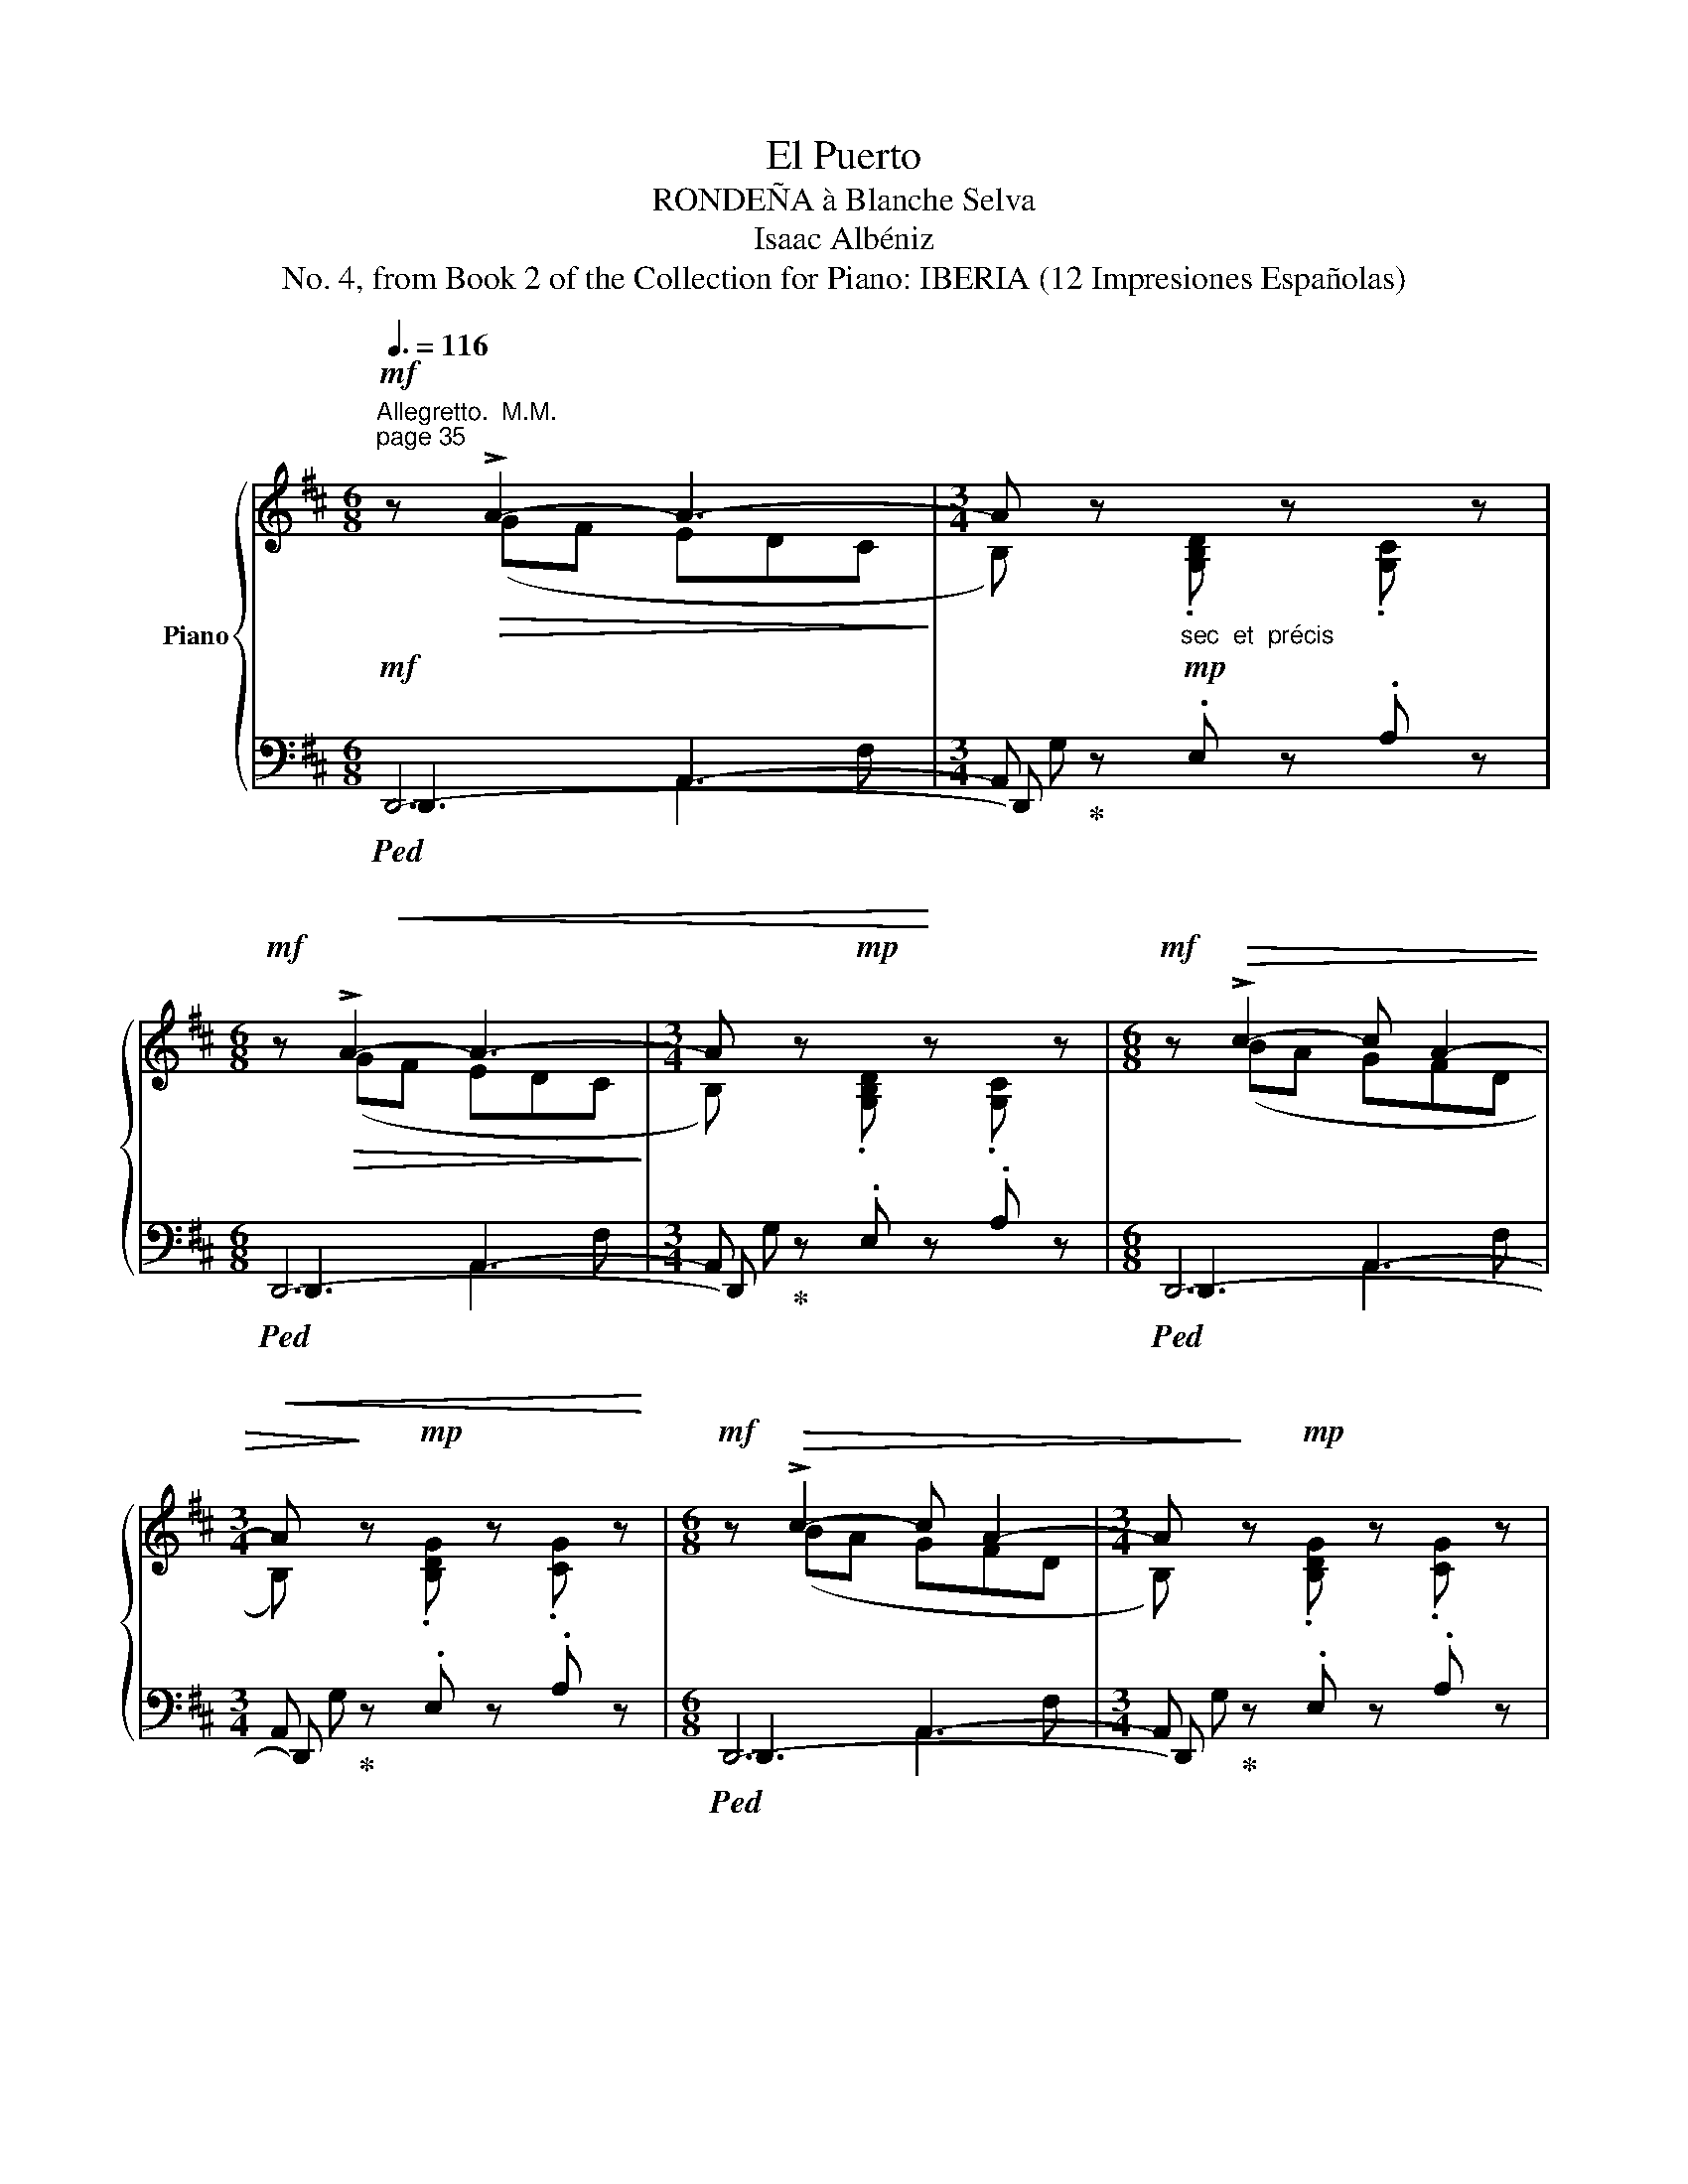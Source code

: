 X:1
T:El Puerto
T:RONDEÑA à Blanche Selva 
T:Isaac Albéniz
T:No. 4, from Book 2 of the Collection for Piano: IBERIA (12 Impresiones Españolas) 
%%score { ( 1 2 6 7 ) | ( 3 4 5 ) }
L:1/8
Q:3/8=116
M:6/8
K:D
V:1 treble nm="Piano"
V:2 treble 
V:6 treble 
V:7 treble 
V:3 bass 
V:4 bass 
V:5 bass 
V:1
"^Allegretto.  M.M.""^page 35"!mf! z!>(! !>!A2- A3-!>)! |[M:3/4] A z"_sec  et  précis" x4 | %2
[M:6/8]!mf! z!>(! !>!A2- A3-!>)! |[M:3/4] A z!mp! x4 |[M:6/8]!mf! z!>(! !>!c2- c A2- | %5
[M:3/4] A!>)! z!mp! x4 |[M:6/8]!mf! z!>(! !>!c2- c A2- |[M:3/4] A!>)! z!mp! x4 | %8
[M:6/8]!f! z!>(! !>!e2 !>!d2!>)! .B |[M:3/4] G z!mf! .g z .g z | %10
[M:6/8]!f! z!>(! !>!e2 !>!d2!>)! .B |[M:3/4] G z!mf! .g z .g z | %12
[M:6/8] z!>(! a-a/!>)! z/ z!>(! a-a/!>)! z/ |[M:3/4] z2 .[=ce=c'] z .[^cg^c'] z | %14
[M:6/8] z!>(! a-a/!>)! z/ z!>(! a-a/!>)! z/ |[M:3/4] z2 .[=ce=c'] z .[^cg^c'] z | %16
[M:6/8]!f![I:staff +1] !>!d"^page 36"[I:staff -1].[Afa][I:staff +1].d[I:staff -1] .e[I:staff +1].d[I:staff -1].[Acg] | %17
[M:3/4] z !>![Aga][I:staff +1] .e[I:staff -1].[Afa][I:staff +1] .d[I:staff -1].[ca] | %18
[M:6/8]"^simplify stems" !>![dd']2 !>!d'2 !>!d'2 | %19
[M:3/4] z !>![Aga]!mf![I:staff +1] .e[I:staff -1].[Afa][I:staff +1] .d[I:staff -1].[ca] | %20
[M:6/8]!f! !>![=cdd']2 !>![cdd']2 !>![dd']2 | %21
[M:3/4] z !>![Aga]!mf![I:staff +1] .e[I:staff -1].[Afa][I:staff +1] .d[I:staff -1].[ca] | %22
[M:6/8]!f! .[Bb] z .[Bb] !>![Gg] z .[Gg] | %23
[M:3/4] z !>![Aga]!mf![I:staff +1] .e[I:staff -1].[Afa][I:staff +1] .d[I:staff -1].[^ca] | %24
[M:6/8]!f! .[Bb] z .[Bb] !>![Gg] z .[Gg] | %25
 z !>![Aga]!mf![I:staff +1] .e[I:staff -1].[Afa][I:staff +1] .d[I:staff -1].[^ca] | %26
[M:6/8]!f! !>![Bb] z .[Bb] !>![Gg] z .[Gg] | z !>!A-A/ z/ z !>!A-A/ z/ | %28
!p!!<(! ([_B,DE][A,=C][B,D]!<)!!>(! [CE][B,D][A,C])!>)! |!f! z !>!A-A/ z/ z !>!A-A/ z/ | %30
!p!!<(! ([_B,DE][A,=C][B,D]!<)!!>(! [CE][B,D][A,C])!>)! |!f! z !>!A-A/ z/ z !>!A-A/ z/ | %32
!p!!<(!!<(! ([_B,DE][A,=C][B,D]!<)!!>(! [CE][B,D][A,C]!>)! | %33
!<(! [_B,D][=CE][A,C] [B,D][CE][D=F])!<)!!<)! |!>(! .[EG].[=FA].[DF] .[EG].[CE].[DF] | %35
 .[_B,D].[=CE].[A,C] .[B,D].[G,B,]!p!.[E,G,]!>)! |[K:bass]!mf!!>(! z"^page 37" A,2- A, z2!>)! | %37
[M:3/4]"_sec  et  précis"!mp! z2 .[_B,,D,_B,] z .[=C,E,=C] z |[M:6/8]!mf!!>(! z A,2- A, z2!>)! | %39
[M:3/4]"_sec  et  précis"!mp! z2 .[_B,,D,_B,] z .[=C,E,=C] z | %40
[M:6/8]"_ben marcato"!p! z!>(! !>!A,-A,/!>)! z/ z!p!!>(! (!>!^CA,/)!>)! z/ | %41
[M:3/4][I:staff +1] !>!A,!mf![I:staff -1]!>![G,=C][I:staff +1] !>!E[I:staff -1]!>![CG][I:staff +1] !>!A,[I:staff -1]!>![G,B,C] | %42
[M:6/8][K:treble]!p! z !>!G-G/ z/ z (!>!E=C/) z/ | %43
[M:3/4][I:staff +1] !>!A,!mf![I:staff -1]!>![=CGA][I:staff +1] !>!E[I:staff -1]!>![CF][I:staff +1] !>!A,[I:staff -1]!>![G,B,C] | %44
[M:6/8][K:bass] z (!>!E=C/) z/ z (!>![E^F]^E/) z/ | z (!>!E=C/)"_dim." z/ z (!>!=DB,/) z/ | %46
 z (D=C/) z/ z (A,F,/) z/ | %47
[M:3/4]!p![I:staff +1] B,,,[I:staff -1].[E,F,G,][I:staff +1] .=C,[I:staff -1].[E,F,A,][I:staff +1] .F,[I:staff -1].[B,,^D,] | %48
[M:6/8][K:treble]!p! .[G,E].B,.[G,E] .[B,G].E.[G,B,] |[M:3/4] ([GA]E) (F^D) ([B=c]B/) z/ | %50
[M:6/8]!f!!<(! .[EAB].F.[=CA] .[E=cd].F.[Ec]!<)! |[M:3/4]!<(! ([de]=c) (g^a) b3/2 z/!<)! | %52
[M:6/8]"_ben staccato" z"^page 38" !>![Bgb].e !>![Bg].e.[Bg] | %53
[M:3/4]!f! ((!>![Bgb]f)) ((!>![Beg]f)) ((!>![^^ce]^d/)) x/ |[M:6/8] e z2 !>!f.e.d | %55
[M:3/4] [^de]!>(! z B z .G!>)!F/ z/ |[M:6/8]!p! z !>![B,GB].E !>![B,G].E.[B,G] | %57
[M:3/4] ((!>![B,GB]F)) ((!>![EG][=DF])) ((!>![=CE]!pp![B,^D])) | %58
[M:6/8][K:bass]!p! !>![=C=D] z C !>!C z C | %59
[M:3/4]!>(! ((!>![G,=CE][B,^D])) ((!>![G,C][F,B,])) ((!>![E,G,]!pp![^D,F,]))!>)! | %60
[M:6/8]!p!!<(! !>![E,G,] z .G,!<)!!>(! .G,.G,.G,!>)! | %61
[M:3/4][K:treble] z2 .[A,=C=FA] z .[B,^DB] z | %62
[M:6/8][K:bass]!p!!<(! !>![E,G,] z .G,!<)!!>(! .G,.G,.G,!>)! | %63
[M:3/4][K:treble]!pp! z2 [A,=C=FA] z [B,^DB] z | %64
[M:6/8][K:bass]!<(! [E,G,] z .G,!<)!!>(! .G,.G,.G,!>)! | %65
"_cresc."!mp!!<(! !>![^F,G,=C].E,.[F,G,] .[G,B,].[B,C].[CE]!<)! | %66
[K:treble]"_cresc."!mf!!<(! !>![^FG=c].E.[FG] .[GB].[Bc].[ce]!<)! | %67
[M:3/4]!ff! z2 .[=A=ce=a] z .[B^d^fb] z |[M:6/8] z!mf!!>(! !>!d2- d3-!>)! | %69
[M:3/4]!mp! d"_sec  et  précis" z z2 z2 |[M:6/8] z!>(! !>!d2- d3-!>)! |[M:3/4]!mp! d z z2 z2 | %72
[M:6/8]"_dolce bien rythmé et léger""^page 39"!<(! !>![Gdg].[Gdg].[Gdg] .[Ada].[Bb].[=c=c']!<)! | %73
[M:3/4] .[dgd']!mp! z .[DGd] z .[dgd'] z | %74
[M:6/8]!mf!!<(! !>!P[dgd'].[=c=c'].[dd']!<)!!>(! !>![ege'].[dd'].[cc']!>)! | %75
[M:3/4]!p! .[dgd'] z .[DGd] z .[dgd'] z | %76
[M:6/8] !>!P[dgd']"^C natural\nlike LH and bar 79"!>(!.[!courtesy!=ce!courtesy!=c'].[Bdb] .[A^ca].[GBg].[=FA=f]!>)! | %77
[M:3/4]!p! .[GBg] z .[G,DG] z .[Gdg] z | %78
[M:6/8] !>!P[dgd']!>(!.[=ce=c'].[Bdb] .[A^ca].[GBg].[=FA=f]!>)! | %79
[M:3/4]!f! !>![Gdg] z!f! !>![A,EA] z!f! !>![Ee] z | %80
[M:6/8]!mf!!<(! !>![Aea].[Aea].[Aea] .[Beb].[cc'].[dd']!<)! | %81
[M:3/4] .[eae']!mp! z .[EAe] z .[eae'] z | %82
[M:6/8]!mf!!<(!{[ea]e'} !>![eae'].[dd'].[ee']!<)!!>(! .[faf'].[ee'].[dd']!>)! | %83
[M:3/4] .[eae']!mp! z .[EAe] z .[eae'] z | %84
[M:6/8]!>(!{[e=g]e'} !>![ege'].[d^fd'].[=ce=c'] .[Bdfb].[Aca].[Gg]!>)! | %85
[M:3/4]!f! .[Acea]!mp! z .[A,EA] z .[Aea] z | %86
[M:6/8]!>(!{[eg]e'} !>![ege'].[dfd'].[^ce^c'] .[Bdb].[GBg].[Aca]!>)! | %87
[M:3/4] .[Bfb]!mp! z .[B,FB] z .[FBf] z | %88
[M:6/8]"_cresc."!f!!<(!{[fa]f'} !>![faf'].[e^ge'].[^df^d'] .[cec'].[dfd'].[^Bd^b]!<)! | %89
!ff! (!>![cc']e)!>(! ([B^db][Q:1/4=169]"^169" [^GB^g][FAf][^DF^d])!>)! | %90
[Q:1/4=79]"^79"!fff!{[ac']a'} !>![ac'a'][Q:1/4=159]"^159"!>(!.[^gb^g'].[faf']"_rit." .[e^ge'].[^df^d'].[cec'] | %91
[Q:1/4=149]"^149" !tenuto![^B^d^b]!tenuto![ABa]!tenuto![^G=B^g][Q:1/4=129]"^129" !tenuto![FAf]!tenuto![EGe][Q:1/4=79]"^79"!tenuto![^DF^d]!>)! | %92
"^Poco meno mosso"!p!"^page 40" !tenuto![CEAc]6-[Q:1/4=112] |[M:3/4] [CEAc]6- | %94
[M:6/8] [CEAc] z z2 z2 |[M:3/4] (^G,2 [E,DE]2 G,3/2) z/ |[M:6/8] z ([E,A,DE]C [E,A,DE]C[E,A,DE]) | %97
[M:3/4] (C2 [E,A,DE]2 C3/2) z/ |[M:6/8] z ([E,_B,DE]=C [E,B,DE]C[E,B,DE]) | %99
[M:3/4] (=C2 [E,_B,DE]2 C3/2) z/ |[M:6/8] z ([E,A,DE]^C [E,A,DE]C[E,A,DE]) | %101
[M:3/4]!p! (C2 [E,A,DE]2 C3/2)!pp! !fermata!z/ | %102
[M:6/8]"^expressivo"!mf! z!<(! !tenuto!C!tenuto!C (2:3:2!tenuto!C!tenuto!C | %103
 (4:6:3C!<)!!>(! !>!C2 B, | A,6-!>)! |[M:3/4] A,6 | %106
[M:6/8]!mf! z!<(! (!tenuto!C!tenuto!C (2:3:2!tenuto!C!tenuto!C | (4:6:3!tenuto!C!<)!!>(! !>!C2 B, | %108
 A,6-)!>)! |[M:3/4] A,6 | %110
[M:6/8]"_poco cresc."!mf! z!<(! (!tenuto!E!tenuto!E (2:3:2!tenuto!E!tenuto!E | %111
 (4:6:3!tenuto!E!<)!!>(! !>!E2 D | =C6-)!>)! |[M:3/4] =C6 | %114
[M:6/8] z!p!!pp!!<(! (!tenuto!=D!tenuto!D (2:3:2!tenuto!D!tenuto!D | %115
 (4:6:3!tenuto!D!<)!!>(! !>!D2 =C |!p! A,6)!>)! |[M:3/4]"^page 41" A,6 | %118
[M:6/8][Q:1/4=116]"^116" z"^con anima"!<(! (!tenuto!A!tenuto!A (2:3:2!tenuto!A!tenuto!A | %119
 (4:6:3A !>!A2 G!<)! |[Q:1/4=96]"^960"!<(! E6-)[Q:1/4=116] |[M:3/4]!mp! E6!<)! | %122
[M:6/8]!f! z"^add tenuto"!<(! (!tenuto!G!tenuto!G (2:3:2!tenuto!G!tenuto!G | %123
 (4:6:3!tenuto!G !>!G2!<)! x |[Q:1/4=96]"^96"!f! C6-)[Q:1/4=116] |[M:3/4]!>(! ^C6!>)! | %126
[M:6/8]!p! z!<(! !tenuto!D!tenuto!D (2:3:2!tenuto!D!tenuto!D | (4:6:3!tenuto!D!<)! !>!D2 ^C"_" | %128
!mf!!mp! A,6-[Q:1/4=116] | A,6[Q:1/4=108] | %130
[M:6/8]"^poco rubato" z!mf!!>(! =FD[Q:1/4=128]"^128" E=CD!>)! | %131
[Q:1/4=140]"^140"!<(! !tenuto!_B,!tenuto!=C!tenuto!E!<)![Q:1/4=108]"^108"!>(! (2:3:2!tenuto!D!tenuto!C!>)! | %132
!mf![Q:1/4=96]"^96" A,6-[Q:1/4=116] |[M:3/4] A,6[Q:1/4=110] | %134
[M:6/8]"^dolcissimo"[Q:1/4=116]"^116"!p! x!mp! (!tenuto![cec']"^tidy stem directions"!tenuto![cec']!<(! (2:3:2!tenuto![cec']!tenuto![cec'] | %135
 (4:6:3!tenuto![cec']!<)!!>(! !>![cec']2 [Bdb]!>)! | [Aca]6-) |[M:3/4] [Aca]6[Q:1/4=112] | %138
[M:6/8]!mf!"_rit" z !tenuto![_Bd_b]!tenuto![Bdb]!<(! (2:3:2!tenuto![Bdb]!tenuto![Bdb] | %139
 (4:6:3!tenuto![_Bd_b]!<)!!>(! !>![Bdb]2 [A=ca]!>)! |!mf! [=FA=f]6- |[M:3/4]"^page 42" [=FA=f]6 | %142
[M:6/8][Q:1/4=122]"^122" z"_expressivo et vif"!mp!!<(! !tenuto![_G_B_g]!tenuto![GBg] (2:3:2(!tenuto![GBg]!tenuto![GBg]) | %143
 (4:6:3!tenuto![_G_B_g]!<)!!mf!!>(! !>![GBg]2"_poco     à     poco" [=F_A=f] | %144
!p![Q:1/4=88]"^88" [_D=F_d]6-!>)![Q:1/4=116] |[M:3/4]!>(! [DFd]6!>)! | %146
[M:6/8]!mf! z!<(! ([_G_B_g][_A=c_a] [B_d_b][Q:1/4=109]"^109"[c_e=c'][Aca]!<)! | %147
[Q:1/4=94]"^94""_rit             molto"!f!!>(! !tenuto![_B_d_b]!tenuto![_GB_g][Q:1/4=84]"^84"!tenuto![_A=c_a][Q:1/4=69]"^69" (2:3:2[=FA=f]!pp!!breath!!tenuto![_E_G_e])!>)![Q:1/4=54]"^54" || %148
[Q:1/4=174]"^174""^a Tempo IO" z!p! !>!_A2- A3- | %149
[M:3/4] _A!p! z"_sec  et  précis""^add staccato" z2 z2 |[M:6/8]!mp! z!>(! !>!_A2- A3-!>)! | %151
[M:3/4] _A!p! z z2 z2 |[M:6/8]!mp! z!>(! !>!=c2- c _A2-!>)! |[M:3/4] _A!p! z z2 z2 | %154
[M:6/8]!mp! z"^beam and hairpin like bar 151"!>(! !>!=c2- c _A2-!>)! |[M:3/4] A!p! z z2 z2 | %156
[M:6/8]!f!"_cres" z!>(! !>!_e2 !>!_d2 _B!>)! |[M:3/4] _G!mf! z ._g z .g z | %158
[M:6/8]!f! z!>(! (!>!_e2 (!>!_d2) _B)!>)! |[M:3/4]!mf! _G z ._g z .g z | %160
[M:6/8] z !>!_a-a/ z/ z !>!a-a/ z/ |[M:3/4]"^page 43" z2!f! .[=B=d=b] z .[=c_g=c'] z | %162
[M:6/8]!f! z !>!_a-a/ z/ z !>!a-a/ z/ |[M:3/4] z2!f! .[=B=d=b] z [=c_g=c'] z | %164
[M:6/8]!f! .[_d_a_d'] !>!_DD ._E.=F_G |[M:3/4] ._A z .A z ._B z | %166
[M:6/8] ._A!p!!<(! !>!_dd ._e.=f_g!<)! |[M:3/4]!mp! ._a z!mf! .a z"^add flat" .!courtesy!_b z | %168
!f!!<(! _a z ._b z .a z!<)! |!ff! ._b z ._a z .b z | %170
[Q:1/4=169]"^169"!p! (_a2!>(! _b2[Q:1/4=164]"^164""_et    rit." a2 | %171
 _b2[Q:1/4=159]"^159"!pp! _a2[Q:1/4=154]"^154" b2)!>)! | %172
[M:6/8][Q:1/4=174]"^174"[Q:1/4=170]"^a Tempo""_dolce  e  sonoro"!p! (!>![_e=g_b]!>(!=d[=ceg] _B[_ABd]!>)!=D) | %173
[M:3/4]!<(! !>!d2 (!>!dg) !>!_b2!<)! |[M:6/8] ([g=c'_e']!>(!=f[fgc'] d[=cdf]!>)!=F) | %175
[M:3/4] !>!d2 (!>!dg) !>!_b2 |[M:6/8]!mf! (!>![=f_a_d']!>(!_f[_e_g_b] _c[=dfa]!>)!_A) | %177
[M:3/4] =d2 (d=g) _b2 |[M:6/8]!>(! ([g=c'_d']=f[fgc'] =c[cfg][=FG])!>)! | %179
[M:3/4]"^add slur" !>!=c2 !>!Gc =c'2 |[M:6/8]!p! ([=f=a=c']e[dfa] =c[_Bce]E) | %181
[M:3/4]"^page 44" e2 (ea) =c'2 |[M:6/8]!>(! (!>![ga_e']=f[ega] A[Aeg]G)!>)! | %183
[M:3/4] (!>!_eA) (!>!ea) (d'a) |[M:6/8]!mf!!>(! (!>![gbd']f[=egb] d[=cdf]F)!>)! | %185
[M:3/4] f2 (fb) [bd']2 |[M:6/8]!mf!!>(! (!>![ab=f']g[=fab] B[Bfa]A)!>)! | %187
[M:3/4]!f! (=fB) (da) (e'^g) |[M:6/8]!<(! !>![Acea].[Acea].[Acea] .[Be^gb].[cc'].[dd']!<)! | %189
!fff! [c'e']!mf! !>!e2 (!>!de) [^gd'e'] | !>!e2!f! a [^gb]c'd' | [c'e']!mf! !>!e2 !>!de [^gd'e'] | %192
 !>!e2 c' .d'.e'.f' | .[=gc'=g']!mf!!>![d'e'g']c' (!>![ad'e']g)!>![d_bd'] | %194
!fff! x2 d'!mf! !>![d'e']2 !>!d' | x2 d'!mf! !>![d'e']2 !>!d' | %196
[Q:1/4=169]"^169""_poco  riten" x2 d'[Q:1/4=164]"^164"!mf!!8va(! .[e=c'e'].^g[d_bd'] | %197
[Q:1/4=159]"^159"!fff! .[e=c'e'].[d_bd'].[ec'e'][Q:1/4=154]"^154" .[dbd'].[ec'e'].[dbd'] | %198
[Q:1/4=149]"^149" .[^ge'^g'].[fd'f'].[ge'g'][Q:1/4=144]"^144""_rit" .[fd'f'].[ge'g'].[fd'f'] | %199
[Q:1/4=139]"^139" .[_bf'_b']!fff!.[^ge'^g'].[fd'f'][Q:1/4=134]"^134" .[ge'g'].[bg'b'].[d'b'd''] | %200
[Q:1/4=84]"^84" [a'd''f''a'']!8va)![Q:1/4=174]"^174"[Q:1/4=170]"^a Tempo"!>![faf']!>![faf'] (2:3:2!>![faf']!>![ege'] | %201
"^page 45" (2:3:2!>![ege'][dfd']- [dfd']/ z/ !>![dfd'].[dfd'] | %202
!<(! .[d=fd'].[=ce=c'].[dfd']!<)!!>(! .[ege'].[dfd'].[cfc']!>)! | %203
!ff! (2:3:2(!>![_Bd_b][A_da]-) [Ada]/ z/ !>![^F^c^f].[F=cf] | %204
[Q:1/4=164]"^164" z!f!!>(! !>![A=cea]"_poco      a     poco".[Acea] (2:3:2(!>![Acea].[G_Beg]) | %205
"_dim" (2:3:2(!>!gf-) f/!>)! z/[Q:1/4=154]"^154"!mp! (dA) | %206
!p!!<(!{/d} !>![D=c]_B[Ac]!<)!!mp!!>(! [Bd][Ac]!p![GB]!>)! | %207
!>(!{/=c} (!>![F_B]A^E[Q:1/4=144]"^144" [DF]^C[Q:1/4=104]"^104"!tenuto!.[A,D])!>)! | %208
!p![Q:1/4=170]"^a Tempo"[Q:1/4=164]"^164" z (!>![G,=CD]_B,/) z/ z (!>![B,E]D/) z/ | %209
[M:3/4]!f!"^ac     -     cel"[Q:1/4=180]"^180"[I:staff +1] !>!_B,!mf![I:staff -1].[=CDEG][I:staff +1] !>!A,[I:staff -1].[_B,CDE][I:staff +1] !>!G,[I:staff -1].[F,B,D] | %210
[M:6/8]!p![Q:1/4=170]"^a Tempo"[Q:1/4=164]"^164" z (!>![G,=CD]_B,/) z/ z (!>![FG]D/) z/ | %211
[M:3/4]"^ac     -     cel"[Q:1/4=180]"^180"[I:staff +1] !>!E[I:staff -1].[FG_B][I:staff +1] !>!D[I:staff -1].[EFG][I:staff +1] !>!=C[I:staff -1].[_B,DG] | %212
[M:6/8][Q:1/4=170]"^a Tempo"!p![Q:1/4=164]"^164" z"_add slur" (!>![_B,FG]D/) z/ z (!>![FG_B]D/) z/ | %213
[M:3/4]"^ac   -        -          -   cel"[Q:1/4=180]"^180"!f![I:staff +1] !>!G!mf![I:staff -1].[A_Bd][I:staff +1] !>!F[I:staff -1].[GB^c][I:staff +1] !>!E[I:staff -1].[DFGB] | %214
"^e          ritar"[Q:1/4=170]"^170"[I:staff +1] !>!_B,!mp![I:staff -1].[C=DG][Q:1/4=164]"^160"[I:staff +1] !>!D[I:staff -1].[EFG_B][Q:1/4=140]"^142"[I:staff +1] !>!D[I:staff -1].[CDG] | %215
[Q:1/4=129]"^129"!>(![I:staff +1] !>!_B,!p![I:staff -1].[=CDG][Q:1/4=109]"^109"[I:staff +1] !>!A,[I:staff -1].[=G,_B,^C][Q:1/4=89]"^89"[I:staff +1] !>!F,[I:staff -1]!breath!.[E,G,A,]!>)! | %216
[M:6/8][Q:1/4=130]"^130"!p!"^poco meno mosso""_dolce" z!>(! !>!A2- A3!>)! | %217
"^molto expressivo"[Q:1/4=110]"^110"[Q:1/4=110]"^110" B,/ z/"_dolce"!mp!!<(! (!>![gbg'].[gbg'] (2:3:2(!>![gbg'][faf'])!<)! | %218
!>(!{[eg]e'-} (2:3:2(!>![ege'][dfd']-)!>)! [dfd']/) z/ (!>![A,F]C | %219
 !fermata!B,/) !fermata!z/!mp!!<(! (!>![gbg'][gbg'] (2:3:2(!>![gbg'][faf'])!<)! | %220
!>(!{[eg]e'-} (2:3:2(!>![ege'][dfd']-)!>)! [dfd']/) z/ (!>![A,F]=C | %221
"^page 46" z)!<(! (!>![faf'].[ege']!<)!!>(! (2:3:2(!>![dfd'][=ce=c']) | %222
 (2:3:2([_Bd_b][Ada]-)!>)! [Ada]/) !fermata!z/!<(! (!tenuto![F^cf]!tenuto![F=cf]!<)! | %223
!>(! !>![F_Bf][EGe][DFd]"^poco  rit"[Q:1/4=104]"^104" (2:3:2[=CE=c]!>)![DBd] | %224
[Q:1/4=119]"^a Tempo""_dolce"!mp![Q:1/4=110]"^110"{[EG]e-} (2:3:2([EGe][Dd]-) [Dd]/) z/!>(! x2!>)! | %225
 z!mp![Q:1/4=108]"^108"!<(! (!>![g_bg'].[a=c'a']!<)!!>(! (2:3:2(!>![=fa=f']"_rit"[_eg_e'])!>)! | %226
[Q:1/4=119]"_a Tempo"[Q:1/4=104]"^104"{[=c_e]=c'-} (2:3:2(!>![cec'][_Bd_b]-) [Bdb]/) z/[K:bass] (!>![=F,D]_A, | %227
"_rit" !fermata!_G,/) !fermata!z/[K:treble]!mp!!8va(!!<(! (!>![_b_d'_b'].[=c'_e'=c'']!<)!!>(! (2:3:2(!>![_ac'_a'][_gb_g'])!8va)! | %228
[Q:1/4=102]"^102"{[_e_g]_e'-} (2:3:2(!>![ege']!>)!"_rit"[_d=f_d']-) [dfd']/)!mp! z/ (!>![_A,=F]=C | %229
 z)"_poco         à        poco         rit."!mp![Q:1/4=100]"^100"!<(! (!>![=f_a=f'][g_bg']!<)!!>(! (2:3:2(!>![_eg_e'][_df_d'])!>)! | %230
{[_Bd^f]_b-} (2:3:2(!>![Bdfb][Adfa]-) [Adfa]/)!p! z/ !>!^F2 | %231
 z!mp![Q:1/4=96]"^96"!>(! (!tenuto![A=ca]!tenuto![=G_B=g][Q:1/4=90]"^90" (2:3:2(!tenuto![FAf]!breath!!fermata![EGe]))!>)! | %232
[Q:1/4=119]"^119"[Q:1/4=119]"^a Tempo" z!pppp! ([G=Bd]F [GBd]F[GBd] | %233
[M:3/4][Q:1/4=109]"^109" F2 [GBd]2 F2)"_""_" | %234
[M:6/8][Q:1/4=119]"^119" z!<(! ([Ade]G [Ade]G[Ade]!<)! | %235
[M:3/4][Q:1/4=109]"^109"!pp!!>(! G2 [Ade]2 G2)!>)!"_" | %236
[M:6/8][Q:1/4=114]"^114" z!pp! ([G=Bd]F [GBd]F[GBd] |[M:3/4][Q:1/4=104]"^104" F2 [GBd]2 F2)"_" | %238
[M:6/8][Q:1/4=114]"^114""^page 47" z!pp!!<(! ([Gd_e=f]=c [Gdef]c[Gdef]!<)! | %239
[M:3/4][Q:1/4=104]"^104"!p!!>(! =c2 [Gd_e=f]2 c2)!>)! | %240
[M:6/8][Q:1/4=119]"^119" z!pp! ([GBd]^F"_rit"[Q:1/4=109]"^109"!>(! [GBd]F[GBd] | %241
[M:3/4] F2 [GBd]2 F2!>)!"_" | %242
[M:6/8][Q:1/4=119]"^109" x3/4 x/4"^expressivo e meno mosso"!mp!!<(! !tenuto!=E!tenuto!E (2:3:2!tenuto!E!tenuto!E!<)! | %243
[Q:1/4=109]"^90""_riten" (4:6:3E !>!E2 D |[Q:1/4=119]"^a Tempo"{_B,=CB,} A,6-) | %245
[M:3/4] A,4 x2"_" | %246
[M:6/8]!f! x3/4 x/4"^bien en dehors \nsans brusquerie""_rit"!<(! !tenuto!A!tenuto!A (2:3:2!tenuto!A!tenuto!A | %247
 (4:6:3A!<)! !>!A2!>(! G!>)!"_" |[Q:1/4=119]"^a Tempo"!mf!{_E=FE} D6- |[M:3/4] D4 x2"_" | %250
[M:6/8] z (B[Fc] B"_rit"[Fc]B) |[M:3/4] [cf]2 B2!ppp! !tenuto![fc']3/2 !fermata!z/ | %252
[M:6/8][Q:1/4=99]"^99"!pppp![Q:1/4=180]"^Quasi andante"!>(! ([bf'a']d'[bf'a'] d'[bf'a']d' | %253
 !fermata![bf'a']!fermata!d'!fermata![bf'a'] !fermata!d'!fermata![bf'a']!>)!!pppp!!breath!!fermata!d') || %254
!f![Q:1/4=180]"^a Tempo"!8va(! !>![a'd''a''].=c''.d'' .[e'b'e''].d''.c''!8va)! | %255
 .[d'a'd''].=c'.d'"_dim." .[ebe'].d'.c' | .[dad'] .=c.d .[EBe].d.c | .[DAd].=C.D .[E,B,E].D.C | %258
 .[D,A,D] z2 z2 z | z6 | z6 | z z2!ppp! .[Acga] z2 | .[dfad'] z2 z2 z |] %263
V:2
 z (GF EDC |[M:3/4] B,) z .[G,B,D] z .[G,C] z |[M:6/8] z (GF EDC | %3
[M:3/4] B,) z .[G,B,D] z .[G,C] z |[M:6/8] z (BA GFD |[M:3/4] B,) z .[B,DG] z .[CG] z | %6
[M:6/8] z (BA GFD |[M:3/4] B,) z .[B,DG] z .[CG] z |[M:6/8] z (dB) (^cA) .F | %9
[M:3/4] G z .[Gd] z .[Gc] z |[M:6/8] z (dB) (^cA) .F |[M:3/4] G z .[Gd] z .[Gc] z | %12
[M:6/8] z A-A/ z/ x (dc/) z/ |[M:3/4] x6 |[M:6/8] z A-A/ z/ x (dc/) z/ |[M:3/4] x6 |[M:6/8] x6 | %17
[M:3/4] x6 |[M:6/8] aga bag |[M:3/4] x6 |[M:6/8] ab=c' bag |[M:3/4] x6 |[M:6/8] agf ed=c | %23
[M:3/4] x6 |[M:6/8] agf ed=c | x6 |[M:6/8] agf ed=c | z (GE/) z/ z (!>!D^C/) z/ | x6 | %29
 z (GE/) z/ z (!>!D^C/) z/ | x6 | z (GE/) z/ z (!>!D^C/) z/ | x6 | x6 | x6 | x6 | %36
[K:bass] z G,E,/ z/ z E,D,/ z/ |[M:3/4] x6 |[M:6/8] z G,E,/ z/ z E,D,/ z/ |[M:3/4] x6 | %40
[M:6/8] z (G,^F,/) z/ z (G,A,/) z/ |[M:3/4] x6 |[M:6/8][K:treble] z (=FE/) z/ z (G,=C/) z/ | %43
[M:3/4] x6 |[M:6/8][K:bass] z G,=C/ z/ z C^E/ z/ | z (B,=C/) z/ z (G,B,/) z/ | %46
 z (G,=C/) z/ z (E,F,/) z/ |[M:3/4] x6 |[M:6/8][K:treble] x6 |[M:3/4] (B,E) B,^D (ED/) z/ | %50
[M:6/8] x6 |[M:3/4] (G=c) (ef) (gf/) z/ |[M:6/8] x6 |[M:3/4] x11/2 z/ | %54
[M:6/8] d=c!<(!d [Gd] z G!<)! |[M:3/4] (FG) (FE) B, z |[M:6/8] x6 |[M:3/4] x6 | %58
[M:6/8][K:bass] !>!G,.F,.G, !>!G,.F,.G, |[M:3/4] x6 |[M:6/8] !>!D,.=C,.D, .C,.D,.C, | %61
[M:3/4][K:treble] x6 |[M:6/8][K:bass] !>!D,.=C,.D, .C,.D,.C, |[M:3/4][K:treble] x6 | %64
[M:6/8][K:bass] !>!D,.=C,.D, .C,.D,.C, | x6 |[K:treble] x6 |[M:3/4] x6 |[M:6/8] z (=cB AGF | %69
[M:3/4] E) z .[=CEG] z .[CF] z |[M:6/8] z (=cB AGF |[M:3/4] E) z [=CEG] z [CF] z |[M:6/8] x6 | %73
[M:3/4] x6 |[M:6/8] x6 |[M:3/4] x6 |[M:6/8] x6 |[M:3/4] x6 |[M:6/8] x6 |[M:3/4] x6 |[M:6/8] x6 | %81
[M:3/4] x6 |[M:6/8] x6 |[M:3/4] x6 |[M:6/8] x6 |[M:3/4] x6 |[M:6/8] x6 |[M:3/4] x6 |[M:6/8] x6 | %89
 x6 | x6 | x6 | z"^112"!pp! [E,A,DE]C [E,A,DE]C[E,A,DE] |[M:3/4] C2 [E,A,DE]2 C3/2 z/ | %94
[M:6/8] z ([E,DE]^G, [E,DE]G,[E,DE]) |[M:3/4] x6 |[M:6/8] x6 |[M:3/4] x6 |[M:6/8] x6 |[M:3/4] x6 | %100
[M:6/8] x6 |[M:3/4] x6 |[M:6/8] x6 | x6 | (2:3:2z [E,E] [A,C][E,E][A,C] | %105
[M:3/4] ([E,E]2 [A,C]2 [E,E]3/2) z/ |[M:6/8] x6 | x6 | (2:3:2z [E,E] [A,=C][E,E][A,C] | %109
[M:3/4] ([E,E]2 [A,=C]2 !tenuto![EAe]3/2) z/ |[M:6/8] x6 | x6 | (2:3:2z [E,E] [A,=C][E,E][A,C] | %113
[M:3/4] ([E,E]2 [A,=C]2 !tenuto![EAe]3/2) z/ |[M:6/8] x6 | x6 | %116
 (2:3:2z!pp! ([E,E] [A,^C][E,E][A,C] |[M:3/4] ([E,E]2) [A,C]2 [EAe]3/2) z/ |[M:6/8] x6 | x6 | %120
 (2:3:2z"^change flag to beam""^116"!p! ([=C=c] [=FA][Cc][FA]) | %121
[M:3/4] ([=C=c]2!p!!>(! [=FA]2 .[Be])!>)! z |[M:6/8] x6 | x6 | %124
 (2:3:2z!mp!"^add tie""^116" ([A,GA] C[A,GA]C) | %125
[M:3/4] ([A,GA]2 C2!p! !tenuto![Ae]3/2) !fermata!z/ |[M:6/8] x6 | x6 | %128
 (2:3:2z"^116" ([E,E] [A,C][E,E][A,C]) | [E,E]2 [A,C]2!pp!"^108" [EAe]3/2 z/ |[M:6/8] x6 | x6 | %132
 (2:3:2z"^116" ([E,E] [A,^C][E,E][A,C]) | %133
[M:3/4] ([E,E]2"^110" [A,C]2!pp! !tenuto!!fermata![EAe]3/2) !fermata!z/ | %134
[M:6/8] [E,^G,DE]3- [E,G,DE] z2 | x6 | (2:3:2z!p! ([EAe] c[EAe]c) | %137
[M:3/4] ((!>![EAe]2 =c2))"^112" [Aea]3/2 z/ |[M:6/8] x6 | x6 | (2:3:2z!p! ([=A,_G=A] =C[A,GA]C) | %141
[M:3/4] ([=A,_GA]2 =C2 [=F=c=f]3/2) z/ |[M:6/8] x6 | x6 | (2:3:2z"^116"!pp! [=C=E_B] =F[CEB]F | %145
[M:3/4] [=CE_B]2 =F2 [F=c=f]3/2 z/ |[M:6/8] x6 | x6 || z (_G=F _E_D=C | %149
[M:3/4] _B,) z .[_G,_B,_D] z .[G,=C] z |[M:6/8] z (_G=F _E_D=C | %151
[M:3/4] _B,) z .[_G,B,_D] z .[G,=C] z |[M:6/8] z _B_A _G=F_D |[M:3/4] _B, z .[B,_D_G] z .[=CG] z | %154
[M:6/8] z _B_A _G=F_D |[M:3/4] _B, z .[B,_D_G] z .[=CG] z |[M:6/8] x _d_B =c_A=F | %157
[M:3/4] _G z .[_G_d] z .[G=c] z |[M:6/8] z _d_B =c_A =F |[M:3/4] _G z .[_G_d] z .[G=c] z | %160
[M:6/8] z _g_e/ z/ z x3/2 z/ |[M:3/4] x6 |[M:6/8] z _g_e/ z/ z x3/2 z/ |[M:3/4] x6 | %164
[M:6/8] x _D_A, ._E.D._C |[M:3/4] =F z [_A,F] z [C_G] z |[M:6/8] [_C=F] _d_A ._e.d._c | %167
[M:3/4] =f z [_Af] z [c_g] z | [_c=f] z [c_g] z [cf] z | .[_c_g] z .[c=f] z .[cg] z | %170
 [_c=f]2 [c_g]2 [cf]2 | [_c_g]2 [c=f]2 [cg]2 |[M:6/8] x6 |[M:3/4] (GD) G2 ([dg]_B) |[M:6/8] x6 | %175
[M:3/4] (GD) G2 [dg]_B |[M:6/8] x6 |[M:3/4] (=G=D) G2 ([dg]_B) |[M:6/8] x6 |[M:3/4] G2 =F2 =c2 | %180
[M:6/8] x6 |[M:3/4] (AE) A2 ([ea]=c) |[M:6/8] x6 |[M:3/4] G2 [GA]2 [=cd]2 |[M:6/8] x6 | %185
[M:3/4] (BF) B2 (fd) |[M:6/8] x6 |[M:3/4] [=FA]2 A2 d2 |[M:6/8] x6 | [ea] (AE) (^G2 e) | %190
 x2 [Ae] [Be]cd | [ea] AE (^G2 e) | x2 [ce] .[df].[e=g].[f=a] | x6 | d2 [da] (ag) [d_b] | %195
 d2 [da] (ag) [d_b] | d2 [da]!8va(! x3 | x6 | x6 | x6 | x!8va)! x5 | x6 | x6 | x6 | x6 | %205
 (2:3:2([GA]F-) F/ z/ (DA) | x6 | x6 | x6 |[M:3/4] x6 |[M:6/8] x6 |[M:3/4] x6 |[M:6/8] x6 | %213
[M:3/4] x6 | x6 | x6 |[M:6/8] x (GF EDC) | x6 | x6 | x6 | x6 | %221
 !fermata!_B,/!mp! !fermata!z/ z2 z2 z | x6 | x6 | x4 (!>![A,F]^C | %225
 !fermata!=C/) !fermata!z/ z2 z2 z | x4[K:bass] x2 | x[K:treble]!8va(! x5!8va)! | x6 | %229
 !fermata!=B,/ !fermata!z/ z2 z2 z | x4 ^C=C | !fermata!_B,/ !fermata!z/ z x4 | x6 |[M:3/4] x6 | %234
[M:6/8] x6 |[M:3/4] x6 |[M:6/8] x6 |[M:3/4] x6 |[M:6/8] x6 |[M:3/4] x6 |[M:6/8] x6 |[M:3/4] x6 | %242
[M:6/8] z x x4 | x6 | (2:3:3x/ x/!<(! ([A,A] D[A,A]D)!<)! |[M:3/4] ([A,A]2 D2 [Aa]3/2) z/ | %246
[M:6/8] z x x4 | x6 | (2:3:3x/ x/ ([A,A] D[A,A]D) |[M:3/4] ([A,A]2 D2 !tenuto![Fc]3/2) z/ | %250
[M:6/8] x6 |[M:3/4] x6 |[M:6/8] x6 | x6 ||!8va(! x6!8va)! | x6 | x6 | x6 | x6 | x6 | x6 | x6 | %262
 x6 |] %263
V:3
"_"!mf!!<(!!ped! D,,6-!<)! |[M:3/4] A,,!ped-up! z!mp! .E, z .A, z | %2
[M:6/8]"_"!ped!!<(! D,,6-!<)! |[M:3/4] A,,!ped-up! z .E, z .A, z |[M:6/8]"_"!ped! D,,6- | %5
[M:3/4] A,,!ped-up! z .E, z .A, z |[M:6/8]"_"!ped! D,,6- |[M:3/4] A,,!ped-up! z .E, z .A, z | %8
[M:6/8]"_"!<(! D,,A,,=C, D,F,=C!<)! |[M:3/4] B, z E z E z |[M:6/8]"_"!<(! D,,A,,=C, D,F,=C!<)! | %11
[M:3/4] .B, z .E z .E z |[M:6/8][K:treble]"_" z2 z !>!f2 z |[M:3/4] !>!B z .[=CG] z .[A,EA] z | %14
[M:6/8]"_" z2 z f2 z |[M:3/4] !>!B z .[=CG] z .[A,EA] z |[M:6/8]!ped! x6!ped-up! | %17
[M:3/4]!ped! z2!ped-up! x4 |[M:6/8]!ped! (D!ped-up!Be fge) |[M:3/4]!ped! z2!ped-up! x4 | %20
[M:6/8]!ped! (D!ped-up!df geb) |[M:3/4]!ped! z2!ped-up! x4 |[M:6/8]!ped! .D!ped-up!.E.d .=c.A.e | %23
[M:3/4]!ped! z2!ped-up! x4 |[M:6/8]!ped! .D!ped-up!.E.d .=c.A.e |!ped! z2!ped-up! x4 | %26
[M:6/8]!ped! .D!ped-up!.E.d .=c.A.e |[K:bass]!ff!"_" z2 z !>!F2 z | %28
!ped! (.G,,!ped-up!.D,.E, .=F,.G,.E,) |"_" z2 z !>!^F2 z | (.G,,.D,.E, .=F,.G,.E,) | %31
"_" z2 z !>!^F2 z | (G,,D,E, =F,G,E, | =F,G,E, F,G,A,) | ._B,.=C.A, .B,.G,.A, | %35
 .=F,.G,.E, .F,.D,._B,, |"_" z2 z !>!^F, z2 |[M:3/4]!ped! z2!ped-up! .=F,, z .G,, z | %38
[M:6/8]"_" z2 z !>!^F, z2 |[M:3/4]!ped! z2!ped-up! .=F,, z .G,, z | %40
[M:6/8]!mf!!ped!!<(! !>!D,!ped-up!.D,!ped-up!.D,!ped! !>!E,.F,.G,!<)! | %41
[M:3/4]!f!!ped! D, z z2!ped-up! z2 |[M:6/8]!mf!!ped!!<(! .A,!ped-up!.G,.A, .B,.A,.G,!<)! | %43
[M:3/4]!f!!ped! B,,!ped-up! z z2 z2 |[M:6/8]!mf!!ped! .=C!ped-up!.A,.B,!>(! .G,.A,.^F, | %45
"_" .A,.F,.G, .E,.F,.D, |"_" .F,.E,.F, .E,.D,.=C,!>)! |[M:3/4]!ped! B,,, z z2!ped-up! z2 | %48
[M:6/8]!ped! .^C!ped-up!.^F,!<(!.C .C.^D.E!<)! | %49
[M:3/4]!ped! (B,,^C)!ped-up!!<(! (^DB,) (G^F/)!<)! z/ | %50
[M:6/8][K:treble]!ped! =C!ped-up!.D.E .F.A.F |[M:3/4] (B,^A) (=cd) (e^d/) z/ | %52
[M:6/8]!ped! !>!c!ped-up!.^d.c .c.d.c |[M:3/4]"_" (!>!e^d)"_" (!>!cd)"_" (!>!^AB/) z/ | %54
[M:6/8]!ped! !>!^A!ped-up!.G.A !>!A.=c.e |[M:3/4]"_" (!>!BE)"_" (!>!^DC)"_" (!>!ED/) z/ | %56
[M:6/8][K:bass]!ped! !>!C!ped-up!.^D.C !>!C.D.C | %57
[M:3/4]"_"!>(! (!>!E^D)"_" (!>!=CB,)"_" (!>!G,F,)!>)! | %58
[M:6/8]!ped! !>!^A,!ped-up!.E,.A, !>!A,.E,.A, |[M:3/4]"_" (!>!^A,F,) (!>!E,^D,) (!>!=C,B,,) | %60
[M:6/8]!ped! B,,,!ped-up!.^A,,.A,, .E,.A,,.E, | %61
[M:3/4]!ped! z2!ped-up!"_"!mp! .[=F,,=C,=F,] z"_" .[B,,^F,] z | %62
[M:6/8]!ped! B,,,!ped-up!.^A,,.A,, .E,.A,,.E, | %63
[M:3/4]!ped! z2!ped-up!"_""_"!p! [=F,,=C,=F,] z"_""_" [B,,^F,] z | %64
[M:6/8]!ped! !>!B,,,!ped-up!.^A,,.A,, .E,.A,,.E, | !>!D,.=C,.D, .E,.G,.^A, | %66
[K:treble] !>!D.=C.D .E.G.^A | %67
[M:3/4][K:bass]"_" z2"_""^add staccato" .[^F,=C^F] z"_" .[B,,F,B,] z | %68
[M:6/8]"_"!ped! G,,6-!ped-up! |[M:3/4] D, z .A, z .D z |[M:6/8]"_"!mf!!ped! G,,6-!ped-up! | %71
[M:3/4] D, z A, z D z |[M:6/8]"_"!mf! (G,,C,B, =CDF) |[M:3/4]"_" (!>!G,,D,) (=CA,) (B,G) | %74
[M:6/8] (G,A,E)[K:treble] (GAe) |[M:3/4][K:bass] (G,,D,) (=CA,) (B,G) | %76
[M:6/8]"_" (G,,E,G, A,=CG) |[M:3/4]"_" (G,,D,) (=CA,) (B,G) |[M:6/8]"_" (G,,E,G, A,=CG) | %79
[M:3/4]"_" (B,D,)"_" (=F,B,)"_" (^GB,) |[M:6/8]"_" (A,,E,C DE^G) | %81
[M:3/4]"_" (A,,E,) (DB,) (CA) |[M:6/8]"_" (A,B,F)[K:treble]"_" (ABf) | %83
[M:3/4][K:bass]"_" (A,,E,) (DB,) (CA) |[M:6/8]"_" (G,,D,B,)[K:treble]"_" (G,DB) | %85
[M:3/4][K:bass]"_" (A,,E,) (DB,) (CA) |[M:6/8]"_" (F,,C,G,)"_" (F,CF) | %87
[M:3/4]"_" (B,,F,) (EC) (D[K:treble]d) |[M:6/8][K:bass]"_" (^G,,^D,^B,)"_" (^G,^DA) | %89
[K:treble]"_" (!>!^GE) (F ^DCA,) |[K:bass]"_" (^D,,C,A,)"_" (^D,CA) | %91
 (^G,,^D,^B,)[K:treble] (^G,^D^B) | %92
[K:bass]"_2  "!ped! [E,,-A,,]!ped-up!!pp!!<(! A,,E,, A,,E,,A,,!<)! | %93
[M:3/4]!>(! (E,,2 A,,2 E,,3/2) z/!>)! | %94
[M:6/8]"_2  "!p!!ped! z!pp!!<(! (E,,B,, E,,B,,E,,)!ped-up!!<)! | %95
[M:3/4]!>(! (B,,2 E,,2 B,,3/2) z/!>)! | %96
[M:6/8]"_"!p!!ped!!<(! z!pp! (A,,E,, A,,E,,A,,)!ped-up!!<)! | %97
[M:3/4]!>(! (E,,2 A,,2 E,,3/2) z/!>)! | %98
[M:6/8]"_"!p!!ped! z!pp!!<(! (D,,=G,, D,,G,,D,,)!ped-up!!<)! | %99
[M:3/4]!>(! (G,,2 D,,2 G,,3/2) z/!>)! | %100
[M:6/8]"_"!p!!ped! z!pp!!<(! (A,,E,, A,,E,,A,,)!ped-up!!<)! | %101
[M:3/4]!>(! (E,,2 A,,2 E,,3/2) z/!>)! |[M:6/8]"_" z!p! ([D,E,]^G, [D,E,]G,[D,E,] | %103
 ^G,[D,E,D]G,)[K:treble] (2:3:2[EF][de] |[K:bass]"_" (2:3:2x[K:treble]!pp! (^G FGF) | %105
[M:3/4] (^G2[K:bass][K:treble] F2 G3/2) z/ | %106
[M:6/8][K:bass]"_" z!p! ([D,E,D]^G, [D,E,D]G,[D,E,D]) | (^G,[D,E,D]G,)[K:treble] (2:3:2[EF][de] | %108
[K:bass]"_" (2:3:2z[K:treble]!pp! (=G =FGF) | %109
[M:3/4] (G2[K:bass][K:treble] =F2 !tenuto![E=c]3/2) z/ | %110
[M:6/8][K:bass]"_" z!p! ([=F,G,D]_B, [F,G,D]B,[F,G,D] | _B,[F,=G,D]!p!B, (2:3:2[F,G,D][B,EG]) | %112
"_" (2:3:2z[K:treble]!pp! (G =FGF |[M:3/4] (G2)[K:bass][K:treble] =F2 [E=c]3/2) z/ | %114
[M:6/8][K:bass]"_" z!p! ([=F,G,E]_B, [F,G,E]B,[F,G,E] | %115
 _B,[=F,G,E]B,) (2:3:2([F,G,E][K:treble][DE^G]) |[K:bass]"_" (2:3:2z[K:treble] (^G ^FGF) | %117
[M:3/4] (^G2[K:bass][K:treble] F2 [Ec]3/2) z/ | %118
[M:6/8][K:bass]"_""_"!f!!ped! z[K:treble]!mp! ([_B,D_B]E [B,DB]E[B,DB]!ped-up! | %119
 E[K:bass][K:treble][_B,D_B]E) (2:3:2([B,DB][Bde]) | %120
[K:bass]"_""_"!f! (2:3:2z[K:treble]!ped-up!!p!!ped! ([A,G] E[A,G]E) | %121
[M:3/4]!mp! ([A,G]2[K:bass][K:treble]!p! E2!ped-up!!pp!!ped! .[G=c]) z | %122
[M:6/8][K:bass]"_""_"!mf! A,,,6-[K:treble] | (7:6:2x[K:bass]"_" A,,,6[K:treble] | %124
[K:bass]"_""_"!mf! A,,,6-[K:treble] |[M:3/4] (=F2[K:bass][K:treble] E2 !tenuto![E^c]3/2) z/ | %126
[M:6/8][K:bass]!mp!"^add bass clef""_" A,,,6- |!>(! A,,,6[K:treble]!>)! | %128
[K:bass]"_""_" A,,,6-[K:treble] | ^G2[K:bass][K:treble] F2 !tenuto![E^c]3/2 z/ | %130
[M:6/8][K:bass]"_""_"!ped! z[K:treble]!pp! ([=A,_A]_B, [=A,_A]B,!ped-up![=A,_A] | %131
 D[K:bass][K:treble]=A,_B, _A)B,A |[K:bass]"_""_""_add duplet" A,,,6-[K:treble] | %133
[M:3/4] (^G2[K:bass][K:treble] F2"_add tenuto" !tenuto![E^c]3/2) z/ | %134
[M:6/8][K:bass]"_"!ped! x ([E,^G,]D[K:treble] E!ped-up!DE | %135
 [^Gd][K:bass][K:treble]EG (2:3:2d[e^g]) | %136
[K:bass][K:bass]"_""_"!mp!!ped! (2:3:2z[K:treble]!p! ([^Gc]!ped-up! F[Gc]F) | %137
[M:3/4][K:treble] (!>![^G=c]2[K:bass][K:treble] ^F2"_" [Ec]3/2) z/ | %138
[M:6/8][K:bass]!mp!"_"!ped! (G,,!p!D,=F, G,D=F)!ped-up! | %139
!mp!"_"!ped! (=C,!p!=G,_B,[K:treble] E=C_B)!ped-up! | %140
[K:bass]"_""_"!mf!!ped! (2:3:2z!p! ([_D=F] =A,[DF]A,)!ped-up! | %141
[M:3/4]"_tidier with bass clef" =F,,6 |[M:6/8][K:bass]!mp!"_" _E,,6 |!mp!"_" _A,,6 | %144
"_" _A,,,6-[K:treble] |[M:3/4] ([_A,_A]2[K:bass][K:treble] _D2 [_A_d]3/2) z/ | %146
[M:6/8][K:bass]"_" _E,,6 |!mp!"_" _A,,6[K:treble] ||[K:bass]!mp!"_" _D,,6 | %149
[M:3/4]"_A and G share a stem" _D,, z ._E, z ._A, z |[M:6/8]"_" _D,,6 | %151
[M:3/4] _D,, z ._E, z ._A, z |[M:6/8]"_" _D,,6 |[M:3/4] _D,, z ._E, z ._A, z | %154
[M:6/8]!p!"_" _D,,6 |[M:3/4] _D,, z ._E, z ._A, z |[M:6/8]"_" (_D,,_A,,_C, _D,=F,_C | %157
[M:3/4] _B,) z _E z x z |[M:6/8]!f!"_" (_D,,_A,,_C, _D,=F,_C |[M:3/4] _B,) z _E z x z | %160
[M:6/8]"_" z2[K:treble] z"^" !>!=f2[K:bass] z |[M:3/4][K:treble] _c z .[=G,=D=G] z .[_A,_E_A] z | %162
[M:6/8][K:bass]"_" z2[K:treble] z"^" !>!=f2[K:bass] z | %163
[M:3/4][K:treble] ._c z .[=G,=D=G] z .[_A,_E_A] z | %164
[M:6/8][K:bass] .[_C,,_C,]!mf!!<(! !>!=F,._C, ._C._A,._E!<)! | %165
[M:3/4]!<(!{_D_E} (D_A,D!<)!!>(! EDA,)!>)! |[M:6/8]"_"!f! ._D[K:treble]!p! =F_C ._c!mp!._A._e | %167
[M:3/4]!<(!{_d_e} (d_Ad!<)!!>(! edA)!>)! |"_" (_d_ed _Ade | _d_Ad _ed"_"A) |!p! (=d_ed _Bde | %171
 d_Bd _edB) |[M:6/8][K:bass]"_"!mp! _E,E,E, =F,G,_A, | %173
[M:3/4]"_" _B,2[K:treble] !>!!tenuto!._B2 !>!!tenuto!._e2 | %174
[M:6/8][K:bass]"_"!<(!{_B,=C} B,_A,B,!<)!"_"!>(! CB,A,!>)! | %175
[M:3/4]"_" _B,2[K:treble] !>!!tenuto!._B2 !>!!tenuto!._e2 | %176
[M:6/8][K:bass]"_"!<(! _B,=C_D!<)!!>(! _ED_C!>)! | %177
[M:3/4]"_" _B,2[K:treble] !>!!tenuto!._B2 !>!!tenuto!._e2 | %178
[M:6/8][K:bass]"_"!<(! _B,=C_D!<)!!>(! _ED"^correct \nB flat to C"C!>)! | %179
[M:3/4]"_" _B,2[K:treble] !>!!tenuto!._B2 !>!!tenuto!._a2 | %180
[M:6/8][K:bass]"_"!mp! =F,F,F, G,=A,_B, | %181
[M:3/4]"_" =C2[K:treble] !>!!tenuto!.=c2 !>!!tenuto!.=f2 | %182
[M:6/8][K:bass]"_"!<(!{=CD} C_B,C!<)!!>(! DCB,!>)! | %183
[M:3/4]"_" =C2[K:treble] !>!!tenuto!.=c2"_" !>!!tenuto!.=f2 |[M:6/8][K:bass]!f! G,G,G, A,B,=C | %185
[M:3/4]"_" D2[K:treble] !>!!tenuto!.d2 !>!!tenuto!.g2 | %186
[M:6/8][K:bass]"_"!<(!{DE} D=CD!<)!!>(! EDC!>)! |[M:3/4]"_" (D2 =F2)[K:treble] !>![EB]2 | %188
[M:6/8][K:bass]!f!"_"!ff! A,,E,C D^GE |"_" z[K:treble] !>!c!>!c!f! (2:3:2!>!c!>!B | %190
[K:bass]"_"[I:staff -1] (3(B/c/B/)A!mf![I:staff +1] x D^GE | %191
"_" z[K:treble]!ff! !>!c!>!c (2:3:2!>!c!>!B | %192
[K:bass]"_"[I:staff -1] (3(B/c/B/)^A!f![I:staff +1] x x3 | %193
 ^A[K:treble]"^strident"!ff! !>!_b!>!b (2:3:2!>!b!>!a | %194
"_"[I:staff -1] (3(!>!a/_b/a/)g[I:staff +1] x!ff! (2:3:2!>!_b!>!a | %195
"_""_"[I:staff -1] (3(!>!a/_b/a/)g[I:staff +1] x!ff! (2:3:2!>!_b!>!a | %196
"_""_""_"[I:staff -1] (3(!>!a/_b/a/)^g[I:staff +1] x!ff! (2:3:2!>!_b!>!_a | %197
 ._b!f!!<(!._a.b .a.b.a!<)! |!fff! .=c'!f!!<(!._b.c' .b.c'.b!<)! | %199
"_"!ped![I:staff -1] d[I:staff +1]=c'_b"_"!ped-up!!ped![I:staff -1] =c[I:staff +1]d'^f'!ped-up! | %200
[K:bass]"_"!fff!!ped! [A,,,A,,]!ff!!<(!A,,D, E,F,G,!ped-up!!<)! | A,2 (A, ^EFA) | %202
[K:treble]{_B=c} B.A.B .=c.B.A | G2 ^E ^FAD/ z/ | !>!_B3 B B2 |[K:bass] (A,,^G,A,!mf! D)(A,F) | %206
"_" G,,[K:treble]"_marcato""^"!f!!<(!!>!D.D .E.F.G!<)! | %207
!ped! (!>![A,A]!mf!D^C[K:bass] A,^E,!tenuto!.F,)!ped-up! | %208
!ped! z!ped-up!!f!!<(! .E,.E, .F,.G,.A,!<)! |[M:3/4]!>(! x6!>)! | %210
[M:6/8]!<(! !>!E,!f!.E,.E, .G,._B,.D!<)! |[M:3/4]!>(! x6!>)! | %212
[M:6/8]!ped! E,!ped-up!!f!!<(!.E,.G, ._B,.D.E!<)! |[M:3/4]!<(! x6!<)! |!ped! x6!ped-up! | %215
!ped! x6!ped-up! |[M:6/8]!mf!"_" z2 z A,,^E,F, | (G,2!ped! D)"_"!ped! z (!>!C[A,G])!ped-up! | %218
"_"!ped! z[K:treble]!mp!!>(! (GF ED/)!>)! z/!ped-up! z | %219
[K:bass]!p! (G,2!ped! D)"_"!ped-up!!ped! z (!>!C[A,G])!ped-up! | %220
!ped! z[K:treble]!mp!!>(! !>!A2- A z2!>)!!ped-up! | %221
[K:bass]"_"!p!!ped! (D,=CD[K:treble] EF!ped-up!G |{GA} (G)F"_"A, FAD) | %223
"_"!ped! (G,D_B ^FB!ped-up!G) |[K:bass]"_" z[K:treble]!ped! (GF ED/) z/!ped-up! z | %225
[K:bass]"_" x[K:treble] (_E[=C_B])[K:bass] x[K:treble] (_E[=CA]) | %226
[K:bass] z[K:treble]!ped! (_ED =C_B,/) z/!ped-up! z | %227
[K:bass]"_" z[K:treble] !>!_G[_E_d][K:bass]"_" z[K:treble] (!>!G[E=c]) | %228
[K:bass]!mf! z[K:treble]!ped! (_G=F _E_D/) z/!ped-up! z | %229
[K:bass]!mp!"_"!f! x[K:treble]!<(! (^C=B, =F=G=B)!<)! | %230
[K:bass]"_" z[K:treble]!mp!!ped! (G^F ED/) z/!ped-up! z | %231
[K:bass]!mp!"_" (G,,_B,D,)"_"!ped! (A,,[K:treble]^C[A,G])!ped-up! | %232
[K:bass]!mp!"_" !fermata!z[K:treble]!ped! ([DA]A, [DA]A,[DA] | %233
[M:3/4] A,2[K:bass][K:treble] [DA]2!ped-up! A,2) |[M:6/8][K:bass]!mp! z[K:treble]!ped! (D_B dBD | %235
[M:3/4] _B2[K:bass][K:treble] f2!ped-up! B2) | %236
[M:6/8][K:bass]!mp! z[K:treble]!ped! ([DA]A, [DA]A,[DA] | %237
[M:3/4] A,2[K:bass][K:treble] [DA]2!ped-up! A,2) | %238
[M:6/8][K:bass]"_"!mp! z[K:treble]!ped! ([_E_B]A, [EB]A,[EB] | %239
[M:3/4] A,2[K:bass][K:treble] [_EA]2!ped-up! A,2) | %240
[M:6/8][K:bass]"_"!mp! z[K:treble]!pp!!ped! ([DA]_A, [DA]A,[DA] | %241
[M:3/4] A,2[K:bass][K:treble] [DA]2!ped-up! A,2) | %242
[M:6/8][K:bass]"_"!mf!!ped! z[K:treble]!pp! _B,D [B,F]D[B,F] | %243
!pp!"_fix tied G:\nremove bass clef\nadd leger line" [D_B]F[DB] (2:3:2(!>![F=c].[Afg])!ped-up! | %244
[K:bass]!mf! (2:3:3x/ x/[K:treble]!ppp! (G FGF) | %245
[M:3/4]!pp! G2[K:bass][K:treble] F2!ppp! [df]3/2 z/ | %246
[M:6/8][K:bass]"_" x3/4 x/4[K:treble] (=C_E [CG]E[CG]) | %247
 ([_E=c][K:bass][K:treble]G!pp![Ec] (2:3:2!>![Ge])!pp![c_ea] | %248
[K:bass]!mf! (2:3:3x/ x/[K:treble]!ppp! (G ^FGF) | %249
[M:3/4]!pp! (G2[K:bass][K:treble] F2!ppp! [Ad]3/2) z/ |[M:6/8]!pppp! (!>!DAd AdA) | %251
[M:3/4] ([da]2 A2 [ad']3/2) !fermata!z/ | %252
[M:6/8]"_" (c'ac'"_rit        e         perdendosi" ac'a | c'ac' ac'a) || %254
"_petite pédale seulement jusq à la fin" !>![d'f'] x x [=c'g'] z2 | .f' z2 .[=cg] z2 | %256
 .f z2 .[=CG] z2 | F z2[K:bass] [=C,G,] z2 | %258
!mp! .F,!f!"_staccatissimo jiocoso e senza pedale" .=C,,!<(!.D,, .E,,.F,,.G,,!<)! | %259
!ff! (!>!A,,!>(!.B,,).G,,{A,,B,,} (!>!A,,.F,,)!>)!!f!.E,, | %260
!<(! .D,, z!<)!!mf!!>(! =C,, (!>!D,,.E,,)!>)!.C,, | .D,,!mp! z2"_" .[A,,A,] z2 | %262
!p!"_" .[D,,D,] z2 z2 z |] %263
V:4
 D,,3 A,,3- |[M:3/4] D,, z x4 |[M:6/8] D,,3 A,,3- |[M:3/4] D,, z x4 |[M:6/8] D,,3 A,,3- | %5
[M:3/4] D,, z x4 |[M:6/8] D,,3 A,,3- |[M:3/4] D,, z x4 |[M:6/8] D,,6- | %9
[M:3/4] D,, z .[E,B,] z .A, z |[M:6/8] D,,6- |[M:3/4] D,, z .[E,B,] z .A, z | %12
[M:6/8][K:treble] D3- D z2 |[M:3/4] x6 |[M:6/8] D3- D z2 |[M:3/4] x6 |[M:6/8] [DA] z2 z2 z | %17
[M:3/4] D z z2 z2 |[M:6/8] D z2 z2 z |[M:3/4] D z z2 z2 |[M:6/8] D z2 z2 z |[M:3/4] .D z z2 z2 | %22
[M:6/8] D z2 z2 z |[M:3/4] D z z2 z2 |[M:6/8] D z2 z2 z | D z z2 z2 |[M:6/8] D z2 z2 z | %27
[K:bass] D,,3- D,, z2 | G,, z2 z2 z | D,,3- D,, z2 | G,, z2 z2 z | D,,3- D,, z2 | %32
 G,,2- G,,/ z/ z2 z | x6 | x6 | x6 | D,,3- D,, z2 |[M:3/4] .=C,, z ._B,,, z .=C,, z | %38
[M:6/8] D,,3- D,, z2 |[M:3/4] .=C,, z ._B,,, z .=C,, z |[M:6/8] [D,,A,,] z2 [D,,A,,] z2 | %41
[M:3/4] x6 |[M:6/8] =C, z2 z2 z |[M:3/4] x6 |[M:6/8] B,,2- B,,/ z/ z2 z | B,,6 | B,,6 |[M:3/4] x6 | %48
[M:6/8] B,,-B,,/ z/ z2 z2 |[M:3/4] B,, z z2 z2 |[M:6/8][K:treble] B, z2 z2 z | %51
[M:3/4] B, z z2 B3/2 z/ |[M:6/8] B z2 z2 z |[M:3/4] B z z2 (GF/) z/ |[M:6/8] B, z2 z2 z | %55
[M:3/4] B, z x4 |[M:6/8][K:bass] B,, z2 z2 z |[M:3/4] B, z z2 z2 |[M:6/8] B,, z2 z2 z | %59
[M:3/4] B,,4- B,, z |[M:6/8] B,,, z2 z2 z |[M:3/4] B,,, z z2 z2 |[M:6/8] B,,, z2 z2 z | %63
[M:3/4] B,,, z z2 z2 |[M:6/8] x6 | x6 |[K:treble] x6 |[M:3/4][K:bass] B,,, z z2 z2 | %68
[M:6/8] G,,3 D,3- |[M:3/4] G,, z z2 z2 |[M:6/8] G,,3 D,3- |[M:3/4] G,, z z2 z2 | %72
[M:6/8] G,,3- G,, z2 |[M:3/4] G,,4- G,, z |[M:6/8] G,3[K:treble] G3 |[M:3/4][K:bass] G,,4- G,, z | %76
[M:6/8] G,,3- G,, z2 |[M:3/4] G,,4- G,, z |[M:6/8] G,,3- G,, z2 |[M:3/4] G,, z =F, z E, z | %80
[M:6/8] A,,3- A,, z2 |[M:3/4] A,,4- A,, z |[M:6/8] A,3[K:treble] A3 |[M:3/4][K:bass] A,,4- A,, z | %84
[M:6/8] G,,3[K:treble] =G,3 |[M:3/4][K:bass] A,,4- A,, z |[M:6/8] F,,3 F,3 | %87
[M:3/4] B,,4- B,,[K:treble] z |[M:6/8][K:bass] ^G,,3 ^G,3 |[K:treble] G,6 |[K:bass] ^D,,3 ^D,3 | %91
 ^G,,3[K:treble] ^G,3 |[K:bass] A,,,6- |[M:3/4] A,,,6 |[M:6/8] A,,,6- |[M:3/4] A,,,6 | %96
[M:6/8] A,,,6- |[M:3/4] A,,,6 |[M:6/8] =G,,,6- |[M:3/4] =G,,,6 |[M:6/8] A,,,6- |[M:3/4] A,,,6 | %102
[M:6/8] A,,,6- | A,,,6[K:treble] |[K:bass] A,,,6-[K:treble] | %105
[M:3/4] (7:6:2x[K:bass]"_" A,,,6[K:treble] |[M:6/8][K:bass] A,,,6- | A,,,6[K:treble] | %108
[K:bass] A,,,6-[K:treble] |[M:3/4] (7:6:2x[K:bass]"_" A,,,6[K:treble] |[M:6/8][K:bass] A,,,6- | %111
 A,,,6 | A,,,6-[K:treble] |[M:3/4] (7:6:2x[K:bass]"_" A,,,6[K:treble] |[M:6/8][K:bass] A,,,6- | %115
 A,,,6[K:treble] |[K:bass] A,,,6-[K:treble] |[M:3/4] (7:6:2x[K:bass]"_" A,,,6[K:treble] | %118
[M:6/8][K:bass] A,,,6-[K:treble] | (7:6:2x[K:bass]"_" A,,,6[K:treble] |[K:bass] A,,,6-[K:treble] | %121
[M:3/4] (7:6:2x[K:bass]"_" A,,,6[K:treble] | %122
[M:6/8][K:bass] z[K:treble]!mp! ([_B,DA]E [B,D=F]E[B,DA] | %123
 E[K:bass][K:treble][_B,D=F]E (2:3:2([B,DA])[_Bde]) |[K:bass] (2:3:2z[K:treble]!mp! (=F EFE) | %125
[M:3/4] (7:6:2x[K:bass]"_" A,,,6[K:treble] |[M:6/8][K:bass] z!p! [E,^F]^G, [E,F]G,[E,F] | %127
 (^G,[E,F]G,) (2:3:2([E,F][K:treble]!pp![E^Gde]) |[K:bass] (2:3:2z[K:treble]!pp! (^G FGF) | %129
 (7:6:2x[K:bass]"_" A,,,6[K:treble] |[M:6/8][K:bass] A,,,6-[K:treble] | %131
 (7:6:2x[K:bass]"_" A,,,6[K:treble] |[K:bass] (2:3:2z[K:treble]!pp! (^G ^FGF) | %133
[M:3/4] (7:6:2x[K:bass]"_" A,,,6[K:treble] |[M:6/8][K:bass] [A,,,E,,]6-[K:treble] | %135
 (7:6:2x[K:bass]"_" [A,,,E,,]6[K:treble] |[K:bass][K:bass] A,,,6-[K:treble] | %137
[M:3/4][K:treble] (7:6:2x[K:bass]"_" A,,,6[K:treble] |[M:6/8][K:bass] =G,,6 | =C,6[K:treble] | %140
[K:bass] =F,,6- |[M:3/4] ([_D=F]2 A,2 [=CA]3/2) z/ |[M:6/8][K:bass] (_E,,!p!_D,_E, =C_B,_D) | %143
 (_A,,!p!_E,=C =G,_A,_A) | (2:3:2z[K:treble]!p! ([_A,_A] _D[A,A]D) | %145
[M:3/4] (7:6:2x[K:bass]"_" _A,,,6[K:treble] |[M:6/8][K:bass] (_E,,!p!_D,_E, _G,E,_D) | %147
 (_A,,!p!_E,=C[K:treble] _G=C_A,) ||[K:bass] (_D,,3- _A,,2- =F, | %149
[M:3/4] [_A,,_G,]) z ._E, z ._A, z |[M:6/8] (_D,,3- _A,,2- =F, | %151
[M:3/4] [_A,,_G,]) z ._E, z ._A, z |[M:6/8] (_D,,3- _A,,2- =F, | %153
[M:3/4] [_A,,_G,]) z ._E, z ._A, z |[M:6/8] (_D,,3- _A,,2- =F, | %155
[M:3/4] [_A,,_G,]) z ._E, z ._A, z |[M:6/8] _D,,6- |[M:3/4] D,, z .[_E,_B,] z .[_A,_E] z | %158
[M:6/8] _D,,6- |[M:3/4] D,, z .[_E,_B,] z .[_A,_E] z | %160
[M:6/8] [_D,,_D,]3-[K:treble] (4:3:3x[K:bass] [D,,D,] z2 |[M:3/4][K:treble] x6 | %162
[M:6/8][K:bass] [_D,,_D,]3-[K:treble] (4:3:3x[K:bass] [D,,D,] z2 |[M:3/4][K:treble] x6 | %164
[M:6/8][K:bass] x6 |[M:3/4] x6 |[M:6/8] x[K:treble] x5 |[M:3/4] x6 | x6 | x6 | _B,6- | B,6 | %172
[M:6/8][K:bass] [_E,,_B,,]3- [E,,B,,] z2 |[M:3/4] _E,6[K:treble] |[M:6/8][K:bass] _E,6 | %175
[M:3/4] _E,6[K:treble] |[M:6/8][K:bass] _E,6 |[M:3/4] _E,6[K:treble] |[M:6/8][K:bass] _D,6 | %179
[M:3/4] =C,6[K:treble] |[M:6/8][K:bass] [=F,,=C,]3- [F,,C,] z2 |[M:3/4] =F,6[K:treble] | %182
[M:6/8][K:bass] _E,6 |[M:3/4] D,4[K:treble] D2 |[M:6/8][K:bass] [G,,D,]3- [G,,D,] z2 | %185
[M:3/4] G,6[K:treble] |[M:6/8][K:bass] =F,6 |[M:3/4] E,6[K:treble] |[M:6/8][K:bass] A,,6 | %189
 A,,[K:treble] z2 z2 z |[K:bass] A,,6 | A,,[K:treble] z2 z2 z |[K:bass] =G,,6- | %193
 G,,[K:treble] z2 z2 z | _B,2- B,/ z/ z2 z | _B,2- B,/ z/ z2 z | _B,2- B,/ z/ z2 z | z6 | D6 | %199
 !>!^G3 !>!d3 |[K:bass] x6 | A,"_" A,,2- A,,3 |[K:treble] A, z2 z2 z | (G"_" A,2-) A,2- A,/ z/ | %204
 _BDA,- A,3 |[K:bass] A,,3- A,, x2 | G,,6[K:treble] | x3[K:bass] x3 | A,,, z2 z2 z |[M:3/4] x6 | %210
[M:6/8] A,, z2 z2 z |[M:3/4] x6 |[M:6/8] A,, z2 z2 z |[M:3/4] x6 | A,, z z2 z2 | A,, z z2 z2 | %216
[M:6/8] D,,3- D,, z2 | (G,"_" E,2) A,,3 | D,,3[K:treble] x z2 |[K:bass] (G,"_" E,2) A,,3 | %220
 z[K:treble] (GF ED/) z/ z |[K:bass] G,,6[K:treble] | z2 A,- A,/ z/ z2 | G,2- G,/ z/ z2 z | %224
[K:bass] D,,3[K:treble] x3 |[K:bass] _E,,[K:treble] z2[K:bass] =F,,[K:treble] z2 | %226
[K:bass] _B,,,3[K:treble] x3 |[K:bass] _E,,[K:treble] z2[K:bass] _A,,[K:treble] z2 | %228
[K:bass] _D,,3[K:treble] x3 |[K:bass] (=G,,6[K:treble] |[K:bass] =A,,,3)[K:treble] x3 | %231
[K:bass] G,,3 A,,3[K:treble] |[K:bass] D,,,6-[K:treble] |[M:3/4] (7:6:2x[K:bass] D,,,6[K:treble] | %234
[M:6/8][K:bass] D,,,6-[K:treble] |[M:3/4] (7:6:2x[K:bass] D,,,6[K:treble] | %236
[M:6/8][K:bass] D,,,6-[K:treble] |[M:3/4] (7:6:2x[K:bass] D,,,6[K:treble] | %238
[M:6/8][K:bass] =C,,,6-[K:treble] |[M:3/4] (7:6:2x[K:bass]"_" C,,,6[K:treble] | %240
[M:6/8][K:bass] D,,,6-[K:treble] |[M:3/4] (7:6:2x[K:bass] D,,,6[K:treble] | %242
[M:6/8][K:bass] G,,6-[K:treble] | G,,6 |[K:bass] D,,6-[K:treble] | %245
[M:3/4] (7:6:2x[K:bass] D,,6[K:treble] |[M:6/8][K:bass] !>!=C,,6-[K:treble] | %247
 (7:6:2x[K:bass] =C,,6[K:treble] |[K:bass] D,,6-[K:treble] | %249
[M:3/4] (7:6:2x[K:bass] D,,6[K:treble] |[M:6/8] D6- |[M:3/4] D6 |[M:6/8] d6- | d6- || d z2 x z2 | %255
 x6 | x6 | x3[K:bass] x3 | x6 | x6 | x6 | x6 | x6 |] %263
V:5
 x3 A,,2 F, |[M:3/4] G, z x4 |[M:6/8] x3 A,,2 F, |[M:3/4] G, z x4 |[M:6/8] x3 A,,2 F, | %5
[M:3/4] G, z x4 |[M:6/8] x3 A,,2 F, |[M:3/4] G, z x4 |[M:6/8] x6 |[M:3/4] x6 |[M:6/8] x6 | %11
[M:3/4] x6 |[M:6/8][K:treble] x6 |[M:3/4] x6 |[M:6/8] x6 |[M:3/4] x6 |[M:6/8] x6 |[M:3/4] x6 | %18
[M:6/8] x6 |[M:3/4] x6 |[M:6/8] x6 |[M:3/4] x6 |[M:6/8] x6 |[M:3/4] x6 |[M:6/8] x6 | x6 | %26
[M:6/8] x6 |[K:bass] x6 | x6 | x6 | x6 | x6 | x6 | x6 | x6 | x6 | x6 |[M:3/4] x6 |[M:6/8] x6 | %39
[M:3/4] x6 |[M:6/8] x6 |[M:3/4] x6 |[M:6/8] x6 |[M:3/4] x6 |[M:6/8] x6 | x6 | x6 |[M:3/4] x6 | %48
[M:6/8] x6 |[M:3/4] x6 |[M:6/8][K:treble] x6 |[M:3/4] x6 |[M:6/8] x6 |[M:3/4] x6 |[M:6/8] x6 | %55
[M:3/4] x6 |[M:6/8][K:bass] x6 |[M:3/4] x6 |[M:6/8] x6 |[M:3/4] x6 |[M:6/8] x6 |[M:3/4] x6 | %62
[M:6/8] x6 |[M:3/4] x6 |[M:6/8] x6 | x6 |[K:treble] x6 |[M:3/4][K:bass] x6 |[M:6/8] (x2 x D,2 B, | %69
[M:3/4] =C) z .A, z .D z |[M:6/8] (x2 x D,2 B, |[M:3/4] =C) z A, z D z |[M:6/8] x6 |[M:3/4] x6 | %74
[M:6/8] x3[K:treble] x3 |[M:3/4][K:bass] x6 |[M:6/8] x6 |[M:3/4] x6 |[M:6/8] x6 |[M:3/4] x6 | %80
[M:6/8] x6 |[M:3/4] x6 |[M:6/8] x3[K:treble] x3 |[M:3/4][K:bass] x6 |[M:6/8] x3[K:treble] x3 | %85
[M:3/4][K:bass] x6 |[M:6/8] x6 |[M:3/4] x5[K:treble] x |[M:6/8][K:bass] x6 |[K:treble] x6 | %90
[K:bass] x6 | x3[K:treble] x3 |[K:bass] x6 |[M:3/4] x6 |[M:6/8] x6 |[M:3/4] x6 |[M:6/8] x6 | %97
[M:3/4] x6 |[M:6/8] x6 |[M:3/4] x6 |[M:6/8] x6 |[M:3/4] x6 |[M:6/8] x6 | x3[K:treble] x3 | %104
[K:bass] z[K:treble] x x4 |[M:3/4] x55/64[K:bass] x55/64[K:treble] x257/60 |[M:6/8][K:bass] x6 | %107
 x3[K:treble] x3 |[K:bass] x/6[K:treble] x35/6 |[M:3/4] x55/64[K:bass] x55/64[K:treble] x257/60 | %110
[M:6/8][K:bass] x6 | x6 | x/6[K:treble] x35/6 |[M:3/4] x55/64[K:bass] x55/64[K:treble] x257/60 | %114
[M:6/8][K:bass] x6 | x9/2[K:treble] x3/2 |[K:bass] x/6[K:treble] x35/6 | %117
[M:3/4] x55/64[K:bass] x55/64[K:treble] x257/60 |[M:6/8][K:bass] x[K:treble] x5 | %119
 x55/64[K:bass] x9/64[K:treble] x5 |[K:bass] x/6[K:treble] x35/6 | %121
[M:3/4] x55/64[K:bass] x55/64[K:treble] x257/60 |[M:6/8][K:bass] x[K:treble] x5 | %123
 x55/64[K:bass] x9/64[K:treble] x5 |[K:bass] x3/2[K:treble] x9/2 | %125
[M:3/4] x55/64[K:bass] x55/64[K:treble] x257/60 |[M:6/8][K:bass] x6 | x9/2[K:treble] x3/2 | %128
[K:bass] x3/2[K:treble] x9/2 | x55/64[K:bass] x55/64[K:treble] x257/60 | %130
[M:6/8][K:bass] x[K:treble] x5 | x55/64[K:bass] x9/64[K:treble] x5 |[K:bass] x3/2[K:treble] x9/2 | %133
[M:3/4] x55/64[K:bass] x55/64[K:treble] x257/60 |[M:6/8][K:bass] z x x4[K:treble] | %135
 x55/64[K:bass] x9/64[K:treble] x5 |[K:bass][K:bass] x3/2[K:treble] x9/2 | %137
[M:3/4][K:treble] x55/64[K:bass] x55/64[K:treble] x257/60 |[M:6/8][K:bass] x6 | x3[K:treble] x3 | %140
[K:bass] x6 |[M:3/4] x6 |[M:6/8][K:bass] x6 | x6 | x3/2[K:treble] x9/2 | %145
[M:3/4] x55/64[K:bass] x55/64[K:treble] x257/60 |[M:6/8][K:bass] x6 | x3[K:treble] x3 || %148
[K:bass] x6 |[M:3/4] x6 |[M:6/8] x6 |[M:3/4] x6 |[M:6/8] x6 |[M:3/4] x6 |[M:6/8] x6 |[M:3/4] x6 | %156
[M:6/8] x6 |[M:3/4] x6 |[M:6/8] x6 |[M:3/4] x6 |[M:6/8] x2[K:treble] x7/4[K:bass] x9/4 | %161
[M:3/4][K:treble] x6 |[M:6/8][K:bass] x2[K:treble] x7/4[K:bass] x9/4 |[M:3/4][K:treble] x6 | %164
[M:6/8][K:bass] x6 |[M:3/4] x6 |[M:6/8] x[K:treble] x5 |[M:3/4] x6 | x6 | x6 | x6 | x6 | %172
[M:6/8][K:bass] x6 |[M:3/4] x[K:treble] x5 |[M:6/8][K:bass] x6 |[M:3/4] x2[K:treble] x4 | %176
[M:6/8][K:bass] x6 |[M:3/4] x2[K:treble] x4 |[M:6/8][K:bass] x6 |[M:3/4] x2[K:treble] x4 | %180
[M:6/8][K:bass] x6 |[M:3/4] x2[K:treble] x4 |[M:6/8][K:bass] x6 |[M:3/4] x2[K:treble] x4 | %184
[M:6/8][K:bass] x6 |[M:3/4] x2[K:treble] x4 |[M:6/8][K:bass] x6 |[M:3/4] x4[K:treble] x2 | %188
[M:6/8][K:bass] x6 | x[K:treble] x5 |[K:bass] A,,E,C x3 | x[K:treble] x5 | %192
[K:bass] G,,E,=G, ^A,=GC | x[K:treble] x5 | _B,E_B x3 | _B,E_B x3 | _B,E_B x3 | x6 | x6 | x6 | %200
[K:bass] x6 | x6 |[K:treble] x6 | x6 | x3 D(_BD) |[K:bass] x6 | x[K:treble] x5 | x3[K:bass] x3 | %208
 x6 |[M:3/4] x6 |[M:6/8] x6 |[M:3/4] x6 |[M:6/8] x6 |[M:3/4] x6 | x6 | x6 |[M:6/8] x6 | x6 | %218
 x3/4[K:treble] x/4 !>!A2- A x2 |[K:bass] x6 | D,,6[K:treble] |[K:bass] x3[K:treble] x3 | x6 | x6 | %224
[K:bass] x3/4[K:treble] x/4 A2- A x2 |[K:bass] x[K:treble] x2[K:bass] x[K:treble] x2 | %226
[K:bass] x3/4[K:treble] x/4 =F2- F x2 |[K:bass] x[K:treble] x2[K:bass] x[K:treble] x2 | %228
[K:bass] x3/8[K:treble] x5/8 !>!_A2- A x2 |[K:bass] x[K:treble] x5 | %230
[K:bass] x3/4[K:treble] x/4 A2- A x2 |[K:bass] x4[K:treble] x2 |[K:bass] x[K:treble] x5 | %233
[M:3/4] x55/64[K:bass] x73/64[K:treble] x4 |[M:6/8][K:bass] x[K:treble] x5 | %235
[M:3/4] x55/64[K:bass] x73/64[K:treble] x4 |[M:6/8][K:bass] x[K:treble] x5 | %237
[M:3/4] x55/64[K:bass] x73/64[K:treble] x4 |[M:6/8][K:bass] x[K:treble] x5 | %239
[M:3/4] x55/64[K:bass] x73/64[K:treble] x4 |[M:6/8][K:bass] x[K:treble] x5 | %241
[M:3/4] x55/64[K:bass] x73/64[K:treble] x4 |[M:6/8][K:bass] x[K:treble] x5 | x6 | %244
[K:bass] z x[K:treble] x4 |[M:3/4] x55/64[K:bass] x73/64[K:treble] x4 | %246
[M:6/8][K:bass] x[K:treble] x5 | x55/64[K:bass] x9/64[K:treble] x5 |[K:bass] z x[K:treble] x4 | %249
[M:3/4] x55/64[K:bass] x73/64[K:treble] x4 |[M:6/8] x6 |[M:3/4] x6 |[M:6/8] x6 | x6 || x6 | x6 | %256
 x6 | x3[K:bass] x3 | x6 | x6 | x6 | x6 | x6 |] %263
V:6
 x6 |[M:3/4] x6 |[M:6/8] x6 |[M:3/4] x6 |[M:6/8] x6 |[M:3/4] x6 |[M:6/8] x6 |[M:3/4] x6 | %8
[M:6/8] x6 |[M:3/4] x6 |[M:6/8] x6 |[M:3/4] x6 |[M:6/8] z (ge/) z/ z x3/2 z/ |[M:3/4] x6 | %14
[M:6/8] z (ge/) z/ z x3/2 z/ |[M:3/4] x6 |[M:6/8] x6 |[M:3/4] x6 |[M:6/8] x2 d2 d2 |[M:3/4] x6 | %20
[M:6/8] x6 |[M:3/4] x6 |[M:6/8] x6 |[M:3/4] x6 |[M:6/8] x6 | x6 |[M:6/8] x6 | z !>!A,-A,/ z/ x3 | %28
 x6 | z !>!A,-A,/ z/ x3 | x6 | z !>!A,-A,/ z/ x3 | x6 | x6 | x6 | x6 |[K:bass] x6 |[M:3/4] x6 | %38
[M:6/8] x6 |[M:3/4] x6 |[M:6/8] x6 |[M:3/4] x6 |[M:6/8][K:treble] z =C-C/ z/ x3 |[M:3/4] x6 | %44
[M:6/8][K:bass] x6 | x6 | x6 |[M:3/4] x6 |[M:6/8][K:treble] x6 |[M:3/4] x6 |[M:6/8] x6 | %51
[M:3/4] x6 |[M:6/8] x6 |[M:3/4] x6 |[M:6/8] G z G x3 |[M:3/4] x6 |[M:6/8] x6 |[M:3/4] x6 | %58
[M:6/8][K:bass] x6 |[M:3/4] x6 |[M:6/8] x6 |[M:3/4][K:treble] x6 |[M:6/8][K:bass] x6 | %63
[M:3/4][K:treble] x6 |[M:6/8][K:bass] x6 | x6 |[K:treble] x6 |[M:3/4] x6 |[M:6/8] x6 |[M:3/4] x6 | %70
[M:6/8] x6 |[M:3/4] x6 |[M:6/8] x6 |[M:3/4] x6 |[M:6/8] x6 |[M:3/4] x6 |[M:6/8] x6 |[M:3/4] x6 | %78
[M:6/8] x6 |[M:3/4] x6 |[M:6/8] x6 |[M:3/4] x6 |[M:6/8] x6 |[M:3/4] x6 |[M:6/8] x6 |[M:3/4] x6 | %86
[M:6/8] x6 |[M:3/4] x6 |[M:6/8] x6 | x6 | x6 | x6 | x6 |[M:3/4] x6 |[M:6/8] x6 |[M:3/4] x6 | %96
[M:6/8] x6 |[M:3/4] x6 |[M:6/8] x6 |[M:3/4] x6 |[M:6/8] x6 |[M:3/4] x6 |[M:6/8] x6 | x6 | %104
({B,CB,)} x2 x2 x2 |[M:3/4] x6 |[M:6/8] x6 | x6 |({B,CB,)} x2 x2 x2 |[M:3/4] x6 |[M:6/8] x6 | x6 | %112
({DED)} x2 x2 x2 |[M:3/4] x6 |[M:6/8] x6 | x6 |({_B,=CB,)} x2 x2 x2 |[M:3/4] x6 |[M:6/8] x6 | x6 | %120
({=FGF)} x2 x2 x2 |[M:3/4] x6 |[M:6/8] x6 | x6 |{DED} x2 x4 |[M:3/4] x6 |[M:6/8] x6 | x6 | %128
{B,CB,} x2 x4 | x6 |[M:6/8] x6 | x6 |{_B,=CB,} x2 x4 |[M:3/4] x6 |[M:6/8] z x x4 | x6 | %136
{[Bd]b[Bd]} x2 x4 |[M:3/4] x6 |[M:6/8] x6 | x6 |{[G_B]g[GB]} x2 x4 |[M:3/4] x6 |[M:6/8] x6 | x6 | %144
({[_E_G]_e[EG])} x2 x2 x2 |[M:3/4] x6 |[M:6/8] x6 | x6 || x6 |[M:3/4] x6 |[M:6/8] x6 |[M:3/4] x6 | %152
[M:6/8] x6 |[M:3/4] x6 |[M:6/8] x6 |[M:3/4] x6 |[M:6/8] x6 |[M:3/4] x6 |[M:6/8] x6 |[M:3/4] x6 | %160
[M:6/8] z _A-A/ z/ x (_e_d/) x/ |[M:3/4] x6 |[M:6/8] z _A-A/ z/ x (_e_d/) x/ |[M:3/4] x6 | %164
[M:6/8] x6 |[M:3/4] x6 |[M:6/8] x6 |[M:3/4] x6 | x6 | x6 | x6 | x6 |[M:6/8] x6 |[M:3/4] x6 | %174
[M:6/8] x6 |[M:3/4] x6 |[M:6/8] x6 |[M:3/4] x6 |[M:6/8] x6 |[M:3/4] (=F=C) x2 (_b=e) |[M:6/8] x6 | %181
[M:3/4] x6 |[M:6/8] x6 |[M:3/4] x6 |[M:6/8] x6 |[M:3/4] x6 |[M:6/8] x6 |[M:3/4] x6 |[M:6/8] x6 | %189
 x6 | x6 | x6 | x6 | x6 | x6 | x6 | x3!8va(! x3 | x6 | x6 | x6 | x!8va)! x5 | x6 | x6 | x6 | x6 | %205
 (2:3:1[d-x]2 d/ z/ x2 | x6 | x6 | x6 |[M:3/4] x6 |[M:6/8] x6 |[M:3/4] x6 |[M:6/8] x6 |[M:3/4] x6 | %214
 x6 | x6 |[M:6/8] x6 | x6 | x6 | x6 | x6 | x6 | x6 | x6 | x6 | x6 | x4[K:bass] x2 | %227
 x[K:treble]!8va(! x5!8va)! | x6 | x6 | x6 | x6 | x6 |[M:3/4] x6 |[M:6/8] x6 |[M:3/4] x6 | %236
[M:6/8] x6 |[M:3/4] x6 |[M:6/8] x6 |[M:3/4] x6 |[M:6/8] x6 |[M:3/4] x6 |[M:6/8] x6 | x6 | z x x4 | %245
[M:3/4] x6 |[M:6/8] x6 | x6 | z x x4 |[M:3/4] x6 |[M:6/8] x6 |[M:3/4] x6 |[M:6/8] x6 | x6 || %254
!8va(! x6!8va)! | x6 | x6 | x6 | x6 | x6 | x6 | x6 | x6 |] %263
V:7
 x6 |[M:3/4] x6 |[M:6/8] x6 |[M:3/4] x6 |[M:6/8] x6 |[M:3/4] x6 |[M:6/8] x6 |[M:3/4] x6 | %8
[M:6/8] x6 |[M:3/4] x6 |[M:6/8] x6 |[M:3/4] x6 |[M:6/8] x6 |[M:3/4] x6 |[M:6/8] x6 |[M:3/4] x6 | %16
[M:6/8] x6 |[M:3/4] x6 |[M:6/8] x6 |[M:3/4] x6 |[M:6/8] x6 |[M:3/4] x6 |[M:6/8] x6 |[M:3/4] x6 | %24
[M:6/8] x6 | x6 |[M:6/8] x6 | x6 | x6 | x6 | x6 | x6 | x6 | x6 | x6 | x6 |[K:bass] x6 |[M:3/4] x6 | %38
[M:6/8] x6 |[M:3/4] x6 |[M:6/8] x6 |[M:3/4] x6 |[M:6/8][K:treble] x6 |[M:3/4] x6 | %44
[M:6/8][K:bass] x6 | x6 | x6 |[M:3/4] x6 |[M:6/8][K:treble] x6 |[M:3/4] x6 |[M:6/8] x6 | %51
[M:3/4] x6 |[M:6/8] x6 |[M:3/4] x6 |[M:6/8] x6 |[M:3/4] x6 |[M:6/8] x6 |[M:3/4] x6 | %58
[M:6/8][K:bass] x6 |[M:3/4] x6 |[M:6/8] x6 |[M:3/4][K:treble] x6 |[M:6/8][K:bass] x6 | %63
[M:3/4][K:treble] x6 |[M:6/8][K:bass] x6 | x6 |[K:treble] x6 |[M:3/4] x6 |[M:6/8] x6 |[M:3/4] x6 | %70
[M:6/8] x6 |[M:3/4] x6 |[M:6/8] x6 |[M:3/4] x6 |[M:6/8] x6 |[M:3/4] x6 |[M:6/8] x6 |[M:3/4] x6 | %78
[M:6/8] x6 |[M:3/4] x6 |[M:6/8] x6 |[M:3/4] x6 |[M:6/8] x6 |[M:3/4] x6 |[M:6/8] x6 |[M:3/4] x6 | %86
[M:6/8] x6 |[M:3/4] x6 |[M:6/8] x6 | x6 | x6 | x6 | x6 |[M:3/4] x6 |[M:6/8] x6 |[M:3/4] x6 | %96
[M:6/8] x6 |[M:3/4] x6 |[M:6/8] x6 |[M:3/4] x6 |[M:6/8] x6 |[M:3/4] x6 |[M:6/8] x6 | x6 | x6 | %105
[M:3/4] x6 |[M:6/8] x6 | x6 | x6 |[M:3/4] x6 |[M:6/8] x6 | x6 | x6 |[M:3/4] x6 |[M:6/8] x6 | x6 | %116
 x6 |[M:3/4] x6 |[M:6/8] x6 | x6 | x6 |[M:3/4] x6 |[M:6/8] x6 | x6 | x6 |[M:3/4] x6 |[M:6/8] x6 | %127
 x6 | x6 | x6 |[M:6/8] x6 | x6 | x6 |[M:3/4] x6 |[M:6/8] x6 | x6 | x6 |[M:3/4] x6 |[M:6/8] x6 | %139
 x6 | x6 |[M:3/4] x6 |[M:6/8] x6 | x6 | x6 |[M:3/4] x6 |[M:6/8] x6 | x6 || x6 |[M:3/4] x6 | %150
[M:6/8] x6 |[M:3/4] x6 |[M:6/8] x6 |[M:3/4] x6 |[M:6/8] x6 |[M:3/4] x6 |[M:6/8] x6 |[M:3/4] x6 | %158
[M:6/8] x6 |[M:3/4] x6 |[M:6/8] x6 |[M:3/4] x6 |[M:6/8] x6 |[M:3/4] x6 |[M:6/8] x6 |[M:3/4] x6 | %166
[M:6/8] x6 |[M:3/4] x6 | x6 | x6 | x6 | x6 |[M:6/8] x6 |[M:3/4] x6 |[M:6/8] x6 |[M:3/4] x6 | %176
[M:6/8] x6 |[M:3/4] x6 |[M:6/8] x6 |[M:3/4] x6 |[M:6/8] x6 |[M:3/4] x6 |[M:6/8] x6 |[M:3/4] x6 | %184
[M:6/8] x6 |[M:3/4] x6 |[M:6/8] x6 |[M:3/4] x6 |[M:6/8] x6 | x6 | x6 | x6 | x6 | x6 | x6 | x6 | %196
 x3!8va(! x3 | x6 | x6 | x6 | x!8va)! x5 | x6 | x6 | x6 | x6 | x6 | x6 | x6 | x6 |[M:3/4] x6 | %210
[M:6/8] x6 |[M:3/4] x6 |[M:6/8] x6 |[M:3/4] x6 | x6 | x6 |[M:6/8] x6 | x6 | x6 | x6 | x6 | x6 | %222
 x6 | x6 | x6 | x6 | x4[K:bass] x2 | x[K:treble]!8va(! x5!8va)! | x6 | x6 | x6 | x6 | x6 | %233
[M:3/4] x6 |[M:6/8] x6 |[M:3/4] x6 |[M:6/8] x6 |[M:3/4] x6 |[M:6/8] x6 |[M:3/4] x6 |[M:6/8] x6 | %241
[M:3/4] x6 |[M:6/8] x6 | x6 | (3x/ x/ x/ x2- x3- |[M:3/4] x6 |[M:6/8] x6 | x6 | (3x/ x/ x/ x2- x3 | %249
[M:3/4] x6 |[M:6/8] x6 |[M:3/4] x6 |[M:6/8] x6 | x6 ||!8va(! x6!8va)! | x6 | x6 | x6 | x6 | x6 | %260
 x6 | x6 | x6 |] %263

